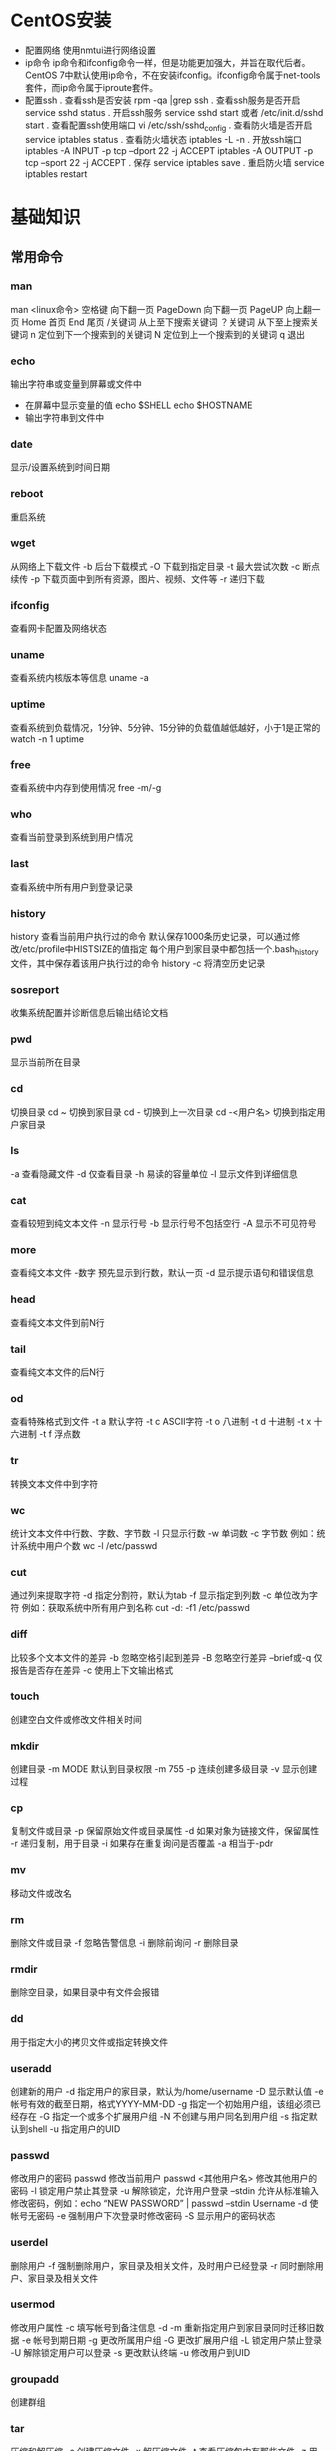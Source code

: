 * CentOS安装
- 配置网络
  使用nmtui进行网络设置
- ip命令
  ip命令和ifconfig命令一样，但是功能更加强大，并旨在取代后者。CentOS 7中默认使用ip命令，不在安装ifconfig。ifconfig命令属于net-tools套件，而ip命令属于iproute套件。
- 配置ssh
  . 查看ssh是否安装
    rpm -qa |grep ssh
  . 查看ssh服务是否开启
    service sshd status
  . 开启ssh服务
    service sshd start 或者 /etc/init.d/sshd start
  . 查看配置ssh使用端口
    vi /etc/ssh/sshd_config
  . 查看防火墙是否开启
    service iptables status
  . 查看防火墙状态
    iptables -L -n
  . 开放ssh端口
    iptables -A INPUT -p tcp --dport 22 -j ACCEPT
    iptables -A OUTPUT -p tcp --sport 22 -j ACCEPT
  . 保存
    service iptables save
  . 重启防火墙
    service iptables restart
* 基础知识
** 常用命令
*** man
     man <linux命令>
     空格键                 向下翻一页
     PageDown         向下翻一页
     PageUP               向上翻一页
     Home                  首页
     End                       尾页
     /关键词                从上至下搜索关键词
     ？关键词              从下至上搜索关键词
     n                            定位到下一个搜索到的关键词
     N                           定位到上一个搜索到的关键词
     q                            退出
*** echo
     输出字符串或变量到屏幕或文件中
     - 在屏幕中显示变量的值
       echo $SHELL
       echo $HOSTNAME
     - 输出字符串到文件中
*** date
     显示/设置系统到时间日期
*** reboot
     重启系统
*** wget
     从网络上下载文件
     -b 后台下载模式
     -O 下载到指定目录
     -t 最大尝试次数
     -c 断点续传
     -p 下载页面中到所有资源，图片、视频、文件等
     -r 递归下载
*** ifconfig
     查看网卡配置及网络状态
*** uname
     查看系统内核版本等信息
     uname -a
*** uptime
     查看系统到负载情况，1分钟、5分钟、15分钟的负载值越低越好，小于1是正常的
     watch -n 1 uptime
*** free
     查看系统中内存到使用情况
     free -m/-g
*** who
     查看当前登录到系统到用户情况
*** last
     查看系统中所有用户到登录记录
*** history
     history 查看当前用户执行过的命令 
     默认保存1000条历史记录，可以通过修改/etc/profile中HISTSIZE的值指定
     每个用户到家目录中都包括一个.bash_history 文件，其中保存着该用户执行过的命令
     history -c 将清空历史记录
*** sosreport
     收集系统配置并诊断信息后输出结论文档
*** pwd
     显示当前所在目录
*** cd
     切换目录
     cd ~ 切换到家目录
     cd -  切换到上一次目录
     cd -<用户名> 切换到指定用户家目录
*** ls
     -a 查看隐藏文件
     -d 仅查看目录
     -h  易读的容量单位
     -l  显示文件到详细信息
*** cat
     查看较短到纯文本文件
     -n 显示行号
     -b 显示行号不包括空行
     -A 显示不可见符号
*** more
     查看纯文本文件
     -数字 预先显示到行数，默认一页
     -d  显示提示语句和错误信息
*** head
     查看纯文本文件到前N行
*** tail
     查看纯文本文件的后N行
*** od
     查看特殊格式到文件
     -t a  默认字符
     -t c  ASCII字符
     -t o  八进制
     -t d  十进制
     -t x  十六进制
     -t f  浮点数
*** tr
     转换文本文件中到字符
*** wc
     统计文本文件中行数、字数、字节数
     -l 只显示行数
     -w 单词数
     -c  字节数
     例如：统计系统中用户个数
     wc -l /etc/passwd
*** cut
     通过列来提取字符
     -d  指定分割符，默认为tab
     -f   显示指定到列数
     -c   单位改为字符
     例如：获取系统中所有用户到名称
     cut -d: -f1 /etc/passwd
*** diff
     比较多个文本文件的差异
     -b 忽略空格引起到差异
     -B 忽略空行差异
     --brief或-q  仅报告是否存在差异
     -c 使用上下文输出格式
*** touch
     创建空白文件或修改文件相关时间
*** mkdir
     创建目录
     -m MODE  默认到目录权限 -m 755
     -p  连续创建多级目录
     -v  显示创建过程
*** cp
     复制文件或目录
     -p 保留原始文件或目录属性
     -d  如果对象为链接文件，保留属性
     -r   递归复制，用于目录
     -i   如果存在重复询问是否覆盖
     -a  相当于-pdr
*** mv
     移动文件或改名
*** rm
     删除文件或目录
     -f  忽略告警信息
     -i  删除前询问
     -r 删除目录
*** rmdir
     删除空目录，如果目录中有文件会报错
*** dd
     用于指定大小的拷贝文件或指定转换文件
*** useradd
     创建新的用户
     -d 指定用户的家目录，默认为/home/username
     -D 显示默认值
     -e 帐号有效的截至日期，格式YYYY-MM-DD
     -g 指定一个初始用户组，该组必须已经存在
     -G 指定一个或多个扩展用户组
     -N 不创建与用户同名到用户组
     -s  指定默认到shell
     -u 指定用户的UID
*** passwd
     修改用户的密码
     passwd 修改当前用户
     passwd <其他用户名> 修改其他用户的密码
     -l 锁定用户禁止其登录
     -u 解除锁定，允许用户登录
     --stdin 允许从标准输入修改密码，例如：echo “NEW PASSWORD” | passwd --stdin Username
     -d 使帐号无密码
     -e 强制用户下次登录时修改密码
     -S 显示用户的密码状态
*** userdel
删除用户
-f 强制删除用户，家目录及相关文件，及时用户已经登录
-r 同时删除用户、家目录及相关文件
*** usermod
修改用户属性
-c 填写帐号到备注信息
-d -m 重新指定用户到家目录同时迁移旧数据
-e 帐号到期日期
-g 更改所属用户组
-G 更改扩展用户组
-L 锁定用户禁止登录
-U 解除锁定用户可以登录
-s 更改默认终端
-u 修改用户到UID
*** groupadd
创建群组
*** tar
压缩和解压缩
-c 创建压缩文件
-x 解压缩文件
-t 查看压缩包内有那些文件
-z 用Gzip压缩或解压缩
-j 用bzip2压缩或解压缩
-v 显示压缩或解压缩的过程
-f 目标文件名
-p 保留原始的权限与属性
-P 使用绝对路径来压缩
-C 指定解压缩到的目录
*** grep
对文本文件内容进行搜索
-b 将可执行文件(binary)当作文本文件进行搜索
-c 仅显示找到的次数
-i 忽略大小写
-n 显示行号
-v 反向选择，仅列出没有关键词的行
例如：
搜索在/etc/passwd中”/sbin/nologin”出现的行，找出系统中不允许登陆的用户。
[root@linuxprobe ~]# grep /sbin/nologin /etc/passwd
*** find
查找文件 find [查找路径] 寻找条件 操作
-name 匹配名称
-perm 匹配权限(mode为完全匹配，-mode为包含即可)
-user 匹配所有者
-group 匹配所有组
-mtime-n+n 匹配修改内容的时间(-n指n天以内，+n指n天以前)
-atime-n+n 匹配访问文件到时间(-n指n天以内，+n指n天以前)
-dtime-n+n 匹配修改权限的时间(-n指n天以内，+n指n天以前)
-nouser 匹配无所有者的文件
-nogroup 匹配无所有组的文件
-newer f1 !f2 匹配比文件f1新却比f2旧的文件
-type b/d/c/p/l/f 匹配文件类型(块设备、目录、字符设备、管道、链接文件、文件文件)
-size 匹配文件的大小(+50k查找超过50k的文件、-50k查找小于50k的文件)
-prune 忽略某个目录
-exec{}\; 后面可以接对搜索到结果进一步处理的命令
例如：
. 搜索在/etc/中所有以host开头的文件：
  其中的"host*"表示所有以host开头的文件：
  [root@linuxprobe ~]# find /etc -name "host*" -print
. 搜索整个系统中所有包含SUID的文件（因SUID的数字表示法是4，而减号表示只要  包含即可）。
  [root@linuxprobe ~]# find / -perm -4000 -print
. 找出用户linuxprobe的文件并复制到/root/findresults目录。
  重点是”-exec {} \;”其中的{}代表find命令搜索出的文件，记住结尾必须是\;
  [root@linuxprobe ~]# find / -user linuxprobe -exec cp -arf {} /root/findresults/ \;
** 管道命令符"|"
- 管道命令符"|"的作用是将前一个命令的标准输出当作后后一个命令的标准输入，格式为“命令A|命令B”。
  例如：
  . 使用非交互式设置用户密码，将root的密码修改为linuxprobe。
    [root@linuxprobe ~]# echo "linuxprobe" | passwd --stdin root
  . 找出被限制登陆用户,并统计文本行数
    [root@linuxprobe ~]# grep "/sbin/nologin" /etc/passwd | wc -l
  . 翻页的形式查看/etc目录中有那些文件：
    [root@linuxprobe ~]# ls -l /etc/ | more
- 管道命令符可以多次链接，“命令A|命令B|命令C”
** 输入输出重定向
*** 标准输入输出
- 标准输入(STDIN，文件描述符为0)：默认从键盘输入，为0时表示是从其他文件或命令的输出。
- 标准输出(STDOUT，文件描述符为1)：默认输出到屏幕，为1时表示是文件。
- 错误输出(STDERR，文件描述符为2)：默认输出到屏幕，为2时表示是文件。
*** 输出重定向
符号                作用
命令 > 文件        将标准输出重定向到一个文件中（清空原有文件的数据）
命令 2> 文件       将错误输出重定向到一个文件中（清空原有文件的数据）
命令 >> 文件       将标准输出重定向到一个文件中（追加到原有内容的后面）
命令 2>> 文件      将错误准输出重定向到一个文件中（追加到原有内容的后面）
命令 >> 文件 2>$1  将标准输出与错误输出共同写入到文件中（追加到原有内容的后面）
*** 输入重定向
符号                    作用
命令 < 文件             将文件作为命令的标准输入
命令 << 分界符          从标准输入中读入，直到遇见“分界符”才停止
命令 < 文件1 > 文件2    将文件1作为命令的标准输入并将标准输出到文件2
*** 例如
- 将man命令的帮助文档写入到/root/man.txt中：
  [root@linuxprobe ~]# man bash > /root/man.txt
- 向readme.txt文件中写入一行文字:
  [root@linuxprobe ~]# echo "Welcome to LinuxProbe.Com" > readme.txt
- 向readme.txt中追加一行文字：
  [root@linuxprobe ~]# echo "Quality linux learning materials" >> readme.txt
- 把readme.txt文件作为输入重定向给wc -l命令来计算行数，命令等同于“cat readme.txt | wc -l”。
  [root@linuxprobe ~]# wc -l < readme.txt
- 用”ls”命令查看文件信息，若文件不存在则将报错信息输出到/root/stderr.txt中：
  [root@linuxprobe ~]# ls linuxprobe 2> /root/stderr.txt
  -rw-r--r--. 1 root root 0 Mar  1 13:30 linuxprobe
  文件为空，代表上面命令并没有报错：
** 通配符
- 通配符        含义
  *         匹配零个或多个字符。
  ?         匹配任意单个字符。
  [0-9]     匹配范围内的数字。
  [abc]     匹配已出的任意字符。
- 字符         作用
  \(反斜杠)    转义后面单个字符
  ''(单引号)   转义所有的字符
  ""(双引号)   变量依然生效
  ``(反引号)   执行命令语句
** 环境变量
*** alias
用于设置命令的别名，格式为：“alias 别名=命令”
*** unalias
于取消命令的别名，格式为：“unalias 别名”
*** 在Linux中所有的一切都是文件，命令文件也不例外。那当用户执行了一条”ls“命令后发生了什么事情？
步骤一:如果是以绝对/相对路径输入的命令则直接执行（如执行/bin/ls）。
步骤二:检查是否为alias别名命令。
步骤三:由bash判断其是“内部命令”还是“外部命令”。
内部命令：属于解释器内部的
外部命令：独立于解释器外的命令文件
步骤四：通过$PATH变量中定义的路径进行命令查找。
查看$PATH变量的方法:echo $PATH
如果您想知道某个命令是“内部命令”还是“外部命令”？执行执行“type 命令名字”，解释器就会告诉你呦~
$PATH变量是“解释器的助手”，它负责告诉bash用户要执行的命令可能存放在那里，然后bash就会乖乖的在这些目录里寻找。
在变量$PATH中目录之间用冒号“:”间隔开了，当然您也能自定义一些命令存放目录，比如/root/bin。
查看当前的$PATH变量内容：
[root@linuxprobe ~]# echo $PATH
/usr/local/bin:/usr/local/sbin:/usr/bin:/usr/sbin:/bin:/sbin
为变量增加新的值：
[root@linuxprobe ~]# PATH=$PATH:/root/bin
查看此时的$PATH变量内容：
[root@linuxprobe ~]# echo $PATH
/usr/local/bin:/usr/local/sbin:/usr/bin:/usr/sbin:/bin:/sbin:/root/bin
*** 重要的环境变量
在Linux系统中还有许多重要的环境变量，我们可以用env命令查看到它们。
变量是由固定的“变量名”与用户或系统设置的“变量值”两部分组成的，如果有需求可直接修改
变量名称         作用
HOME          用户的主目录“家”。
SHELL         当前的shell是哪个程序
HISTSIZE      历史命令记录条数
MAIL          邮件信箱文件
LANG          语系数据
RANDOM        随机数字
PS1           bash提示符
HISTFILESIZE  history命令存储数量
PATH          在路径中的目录查找执行文件
EDITOR        默认文本编辑器
*** export
     用于将局部变量提升为全局变量，格式为：“export 变量名[=变量值]”
** 系统基本配置
*** 配置主机名称
     改”/etc/hostname“主机名称文件，将原始主机名称删除后追加新主机名
     #hostname查看修改是否成功
*** 配置网卡信息
     - 网卡的配置文件存放在“/etc/sysconfig/network-scripts”目录中。
       网卡类型:TYPE=Ethernet
       地址分配模式:BOOTPROTO=static
       网卡名称:NAME=eno16777736
       是否启动:ONBOOT=yes
       IP地址:IPADDR=192.168.10.10
       子网掩码:NETMASK=255.255.255.0
       网关地址:GATEWAY=192.168.10.1
       DNS地址:DNS1=192.168.10.1
     - 重启网卡，正常情况下不会提示信息
       systemctl restart network
*** 配置Yum仓库
     在”/etc/yum.repos.d/“目录中（yum仓库的配置文件），创建并打开一个名为rhel7.repo的新文件，名称可以自定义，但后缀必需为repo。
     
** shell脚本
*** shell分为两种工作方式：交互式(Interactive)和批处理(Batch)
     用户可以编写shell脚本(Script)，将各种命令通过逻辑语句组成脚本程序。
*** 查看系统中所有可用的Shell解释器
     # cat /etc/shells
*** 查看当前的Shell解释器
     # echo $SHELL
*** 编写脚本
     - 按照命令的执行顺序依次编写，每行写一条Linux命令。并且一个完整的Shell脚本则应该包括“脚本声明”、“注释信息”和“可执行语句”
     - 脚本声明(#!):告知系统用何种shell来解释。
       注释信息(#):对可执行语句或程序功能做介绍，可以不写。
       可执行语句:执行的具体命令。
*** 执行脚本有三种方法
     脚本文件路径:./Example.sh
     sh脚本文件路径:sh Example.sh
     source脚本文件路径:source Example.sh
     只要脚本文件路径没有写错，sh或source命令都可以直接执行该脚本，但直接访问脚本路径的方式有点特殊。
     使用直接访问脚本路径的方式提示出现错误，权限不足:需要为脚本设置可执行权限后才能顺利运行：
     [root@linuxprobe ~]# chmod u+x Example.sh
*** 接收用户的参数
     - Shell预定义变量：
       $0                                   当前执行Shell脚本的程序名。
       $1-9,${10},${11}……  参数的位置变量。
       $#                                   一共有多少个参数。
       $*                                   所有位置变量的值。
       $?                                   判断上一条命令是否执行成功，0为成功，非0为失败。
     - 例如：
       root@linuxprobe ~]# vim Example.sh
       #!/bin/bash
       echo "当前脚本名称为$0"
       echo "总共有$#个参数，分别是$*。"
       echo "第1个参数为$1，第5个为$5。"
       使用sh命令来执行脚本，并附带6个参数：
       [root@linuxprobe ~]# sh Example.sh one two three four five six
       当前脚本名称为Example.sh
       总共有6个参数，分别是one two three four five six。
       第1个参数为one，第5个为five。
*** 判断用户参数
     测试语句有:文件测试、逻辑测试、整数值比较、字符串比较。
     - 文件测试:[ 操作符 文件或目录名]
       操作符                                    作用
       -d                                  测试是否为目录。
       -e                                  测试文件或目录是否存在。
       -f                                   判断是否为文件。
       -r                                   测试当前用户是否有权限读取。
       -w                                 测试当前用户是否有权限写入。
       -x                                  测试当前用户是否有权限执行。
      例如：
       测试/etc/fstab是否为目录：
       [root@linuxprobe ~]# [ -d /etc/fstab ]
       显示上一条命令的返回值，非0则为失败，即不是目录：
       [root@linuxprobe ~]# echo $?
       1
       测试/etc/fstab是否为文件：
       [root@linuxprobe ~]# [ -f /etc/fstab ]
       显示上一条命令的返回值为0，即fstab是文件：
       [root@linuxprobe ~]# echo $?
       0
       符号&&代表逻辑上的”与“，当前面的命令执行成功才会执行后面的命令，判断/dev/cdrom设备是否存在，若存在则输出Exist：
       [root@linuxprobe ~]# [ -e /dev/cdrom ] && echo "Exist"
     - 逻辑测试:[ 表达式1 ] 操作符 [ 表达式2 ]
       操作符                         作用
         &&                       逻辑的与，"而且"的意思。
          ||                         逻辑的或，"或者"的意思。
           !                         逻辑的否。
       例如：
       USER变量是当前登陆的用户名：
       [root@linuxprobe ~]# echo $USER
       root
       若当前登陆的用户不是root，则输出user，执行后结果为空：
       [root@linuxprobe ~]# [ $USER != root ] && echo "user"
       登入用户linuxprobe，再来测试便输出了user字样：
       [root@linuxprobe ~]# su linuxprobe -
       [linuxprobe@linuxprobe root]$ [ $USER != root ] && echo "user"
       user
       换回root用户后用加强版的判断语句，非root用户则输出user，若是root则直接输出root：
       [root@linuxprobe ~]# [ $USER != root ] && echo "user" || echo "root"
       root
       这里请读者思考下&&与||的逻辑含义，因为前面的&&不成立，所有后面的||才会执行。
     - 整数值比较:[ 整数1 操作符 整数2 ]
       操作符            作用
         -eq            判断是否等于
         -ne            判断是否不等于
         -gt            判断是否大于
         -lt             判断是否小于
         -le            判断是否等于或小于
         -ge           判断是否大于或等于
       例如：
       比较10是否大于10：
       [root@linuxprobe ~]# [ 10 -gt 10 ]
       显示上一条命令执行失败，10不大于10：
       [root@linuxprobe ~]# echo $?
       1
       比较10是否等于10：
       [root@linuxprobe ~]# [ 10 -eq 10 ]
       显示上一条命令执行成功，10等于10：
       [root@linuxprobe ~]# echo $?
       0
       获取当前可用的内存量，并将此值赋值给变量FreeMem，逐个解释下吧~
       首先用free -m查看以m为单位的内存使用情况，然后grep cache:过滤出剩余内存的行，最后用awk ‘{print $3}’过滤只保留第三列，而FreeMem=`语句`则表示执行里面的语句后赋值给变量。
       [root@linuxprobe ~]# FreeMem=`free -m | grep cache: | awk '{print $3}'`
       验证变量是否已经获得可用内存量：
       [root@linuxprobe ~]# echo $FreeMem
       609
       判断此值是否小与1024(单位是M)，若小于则提示内存不足：
       [root@linuxprobe ~]# [ $FreeMem -lt 1024 ] && echo "Insufficient Memory"
       Insufficient Memory
     - 字符串比较:[字符串1 操作符 字符串2]
       操作符            作用
         =                     比较字符串内容是否相同。
         !=                    比较字符串内容是否不同。
         -z                    判断字符串内容是否为空。
       例如：
       判断String变量是否为空值：
       [root@linuxprobe ~]# [ -z $String ]
       上一条命令执行成功，说明变量String确实为空值：
       [root@linuxprobe ~]# echo $?
       0
       输出当前的系统语言:
       [root@linuxprobe ~]# echo $LANG
       en_US.UTF-8
       判断当前的系统语言是否为英文，否则输出“不是英语”:
       [root@linuxprobe ~]# [ $LANG != "en.US" ] && echo "Not en.US"
       Not en.US
*** 条件语句
**** if(fi)
       [root@linuxprobe ~]# vim Example.sh
       #!/bin/bash
       DIR="/media/cdrom"
       if [ ! -e $DIR ]
       then
       mkdir -p $DIR
       fi
       执行后默认没有回显，读者可动手添加echo语句显示创建过程：
**** if、then、else(fi)
       为了减少用户的等待时间，需要为ping命令追加-c参数代表发送数据包的个数，-i代表每0.2秒发一个数据包，-W则为3秒即超时。而$1为用户输入的第一个参数（IP地址），$?为上一条命令的执行结果，判断是否等于0(即成功)。
       [root@linuxprobe ~]# vim Example.sh
       #!/bin/bash
       ping -c 3 -i 0.2 -W 3 $1 &> /dev/null
       if [ $? -eq 0 ]
       then
       echo "Host $1 is up."
       else
       echo "Host $1 is down."
       fi
**** if、then、else、elif(fi)
       使用read命令让用户为GRADE变量赋值，判断分数必需同时满足大于85且小于100才输出Excellent，判断分数必需同时满足大于70且小于84才输出Pass，其余所有的情况均会输出Fail。
       [root@linuxprobe ~]# vim Example.sh
       #!/bin/bash
       read -p "Enter your score（0-100）：" GRADE
       if [ $GRADE -ge 85 ] && [ $GRADE -le 100 ] ; then
       echo "$GRADE is Excellent"
       elif [ $GRADE -ge 70 ] && [ $GRADE -le 84 ] ; then
       echo "$GRADE is Pass"
       else echo "$GRADE is Fail" 
       fi
*** 循环语句
**** for
       从ipadds.txt中读取主机地址后赋值给HLIST变量后逐个ping列表中的主机IP地址测试主机是否在线：
       [root@localhost ~]# vim Example.sh
       #!/bin/bash
       HLIST=$(cat ~/ipadds.txt)
       for IP in $HLIST
       do
       ping -c 3 -i 0.2 -W 3 $IP &> /dev/null
       if [ $? -eq 0 ] ; then
       echo "Host $IP is up."
       else
       echo "Host $IP is down."
       fi
       done
       [root@linuxprobe ~]# ./Example.sh
       Host 192.168.10.10 is up.
       Host 192.168.10.11 is down.
       Host 192.168.10.12 is down.
**** while
**** case
*** 计划任务服务
     计划任务又分为“一次性”与“长期性”之分，可以理解为：
     一次性计划任务:今晚11点30分开启网站服务（例如新网站的公测）
     长期性计划任务:每周1、3、5的凌晨3点25分将/home/wwwroot目录打包备份为backup.tar.gz
**** 一次性任务吧，它是由atd服务/进程来实现的，计划的管理         操作         是”at”命令，具体的可用参数如下：
       参数                         作用
       at<时间>                安排一次性任务
       atq或at -l               查看任务列表
       at -c 序号               预览任务与设置环境
       atrm 序号              删除任务
       一般用at命令创建计划任务有交互式与非交互式两种方法
**** 长期性计划任务
        对于创建长期可循环的计划任务，则要用到cron服务啦，具体使用方法如下：
        创建、编辑计划任务:crontab -e [-u 用户名]
        查看计划任务:crontab -l [-u 用户名]
        删除计划任务:crontab -r [-u 用户名]
        在创建、编辑计划任务时有个固定的格式
        字段             说明
        分钟             取值为从0到59之间的整数
        小时             取值为从0到23之间的任意整数
        日期             取值为1到31之间的任意整数
        月份             取值为1到12之间的任意整数
        星期             取值为0到7之间的任意整数，其中0与7均为星期日
        命令             要执行的命令或程序脚本
        例如：
        需要用cron计划任务实现的功能:”每周1、3、5的凌晨3点25分将/home/wwwroot目录打包备份为backup.tar.gz”
        编辑root用户自己的计划任务：
        [root@linuxprobe ~]# crontab -e
        no crontab for root - using an empty one
        crontab: installing new crontab
        使用”crontab -l”命令查看计划任务的内容：
        [root@linuxprobe ~]# crontab -l
        25 3 * * 1,3,5 /usr/bin/tar -czvf backup.tar.gz /home/wwwroot
        如果想对某个用户设置多个计划任务，则可直接用”crontab -e“命令将命令逐条添加即可，让计划任务自动在每周1-5的凌晨1点打包网站目录后自动清除/tmp目录下的所有文件：：
        [root@linuxprobe ~]# crontab -e
        crontab: installing new crontab
        [root@linuxprobe ~]# crontab -l
        25 3 * * 1,3,5 /usr/bin/tar -czvf backup.tar.gz /home/wwwroot
        0 1 * * 1-5 /usr/bin/rm -rf /tmp/*

** 用户
*** UID
UID（即User IDentification的缩写）：每个用户都有对应的UID值，就像我们的身份证号码。
- "root"只是个名字，真正让它成为“超级用户”的是UID值：
- 超级用户UID0:root用户默认为0。
- 系统用户UID1-999:系统中系统服务由不同用户运行，更加安全，默认被限制登陆系统。
- 普通用户UID1000~:即管理员创建的用于日常工作而不能管理系统的普通用户。
- 注意UID一定是不能冲突的，管理员创建的普通用户UID从1000开始（即便前面有闲置的号码）
- 帐户名称与UID保存在/etc/passwd文件中，而帐户密码则保存在/etc/shadow文件中。
*** GID
GID(即Group IDentification的缩写)：可将多个用户加入某个组中，方便指派任务或工作。
- 每个用户在被创建时均会创建一个默认组（其GID与UID相同，俗称基本组）而后加入的则叫扩展组，一定要分清楚。
- 用户组名称与GID保存在/etc/group文件中。
** 文件权限与归属
*** Linux系统中一切都是文件，文件和目录的所属与权限——来分别规定所有者、所有组、其余人的读，写，执行权限。读(read)，写(write)，执行e（xecute）简写即为(r,w,x)，亦可用数字(4,2,1)表示
权限项    读 写 执行  读 写 执行  读 写 执行
字符表示   r w  x     r w  x    r w  x
数字表示   4 2  1     4 2  1    4 2  1
权限分配   文件所有者  文件所属组  其他用户
举例:如果某文件权限为7则代表可读，可写，可执行(4+2+1)。若权限为6(4+2)则代表可读，可写；权限为5代表可读(4)和可执行(1)。而权限为3代表可写(2)和可执行(1)
*** 文件的类型标识
-:普通文件，d:目录文件，l:链接文件，b:块设备文件，c:字符设备文件，p:管道文件
*** 文件的特殊权限
单纯对文件位置的rwx权限肯定不能满足我们对安全、便捷工作的需求，所以便有了SUID与SGID的特殊权限机制。
- SUID:让执行者临时拥有属主的权限（仅对拥有执行权限的二进制程序有效）
  比如所有用户都可以执行用于修改用户密码的passwd命令，但用户密码保存在/etc/shadow文件中，默认权限是000即除了超级用户root外的所有用户都没有查看或编辑该文件的权限，所以对passwd命令加上SUID权限位，则可让普通用户临时获得程序所有者的身份，即以root用户的身份将变更的密码信息写入到shadow文件中。
- SGID
  功能一：让执行者临时拥有属组的权限（对拥有执行权限的二进制程序设置）
         举例来说/dev/kmem是一个字符设备文件，用于存储内核程序要访问的数据，权限为：
         cr–r—–   1 root system 2,  1 Feb 11 2015  kmem
         读者们看出问题了吗？除了以root身份或system组成员的用户都没有读取该文件的权限，但用户又需要使用系统的ps命令来查看系统进程状态，所以为了让用户能够获取到系统状态信息，ps命令的权限被加了SGID位：
         -r-xr-sr-x   1 bin system 59346 Feb 11 2015  ps
         这样因为被给予了SGID权限，所以当用户执行了ps命令，实际有效用户组就是system啦，于是便能够顺利的读取设备文件啦~
  功能二：在该目录中创建的文件自动继承此目录的用户组（只可以对目录设置）
         如我们将某个部门的工作目录给予了SGID权限，这样所有人创建的文件都归相同的工作组，这样方便以后的管理。
         chmod命令用于修改文件或目录的权限，格式为：”chmod [参数] 权限 文件或目录名称”。
         chown命令用于修改文件或目录的所属主与所属组，格式为：“chown [参数] 所属主:所属组 文件或目录名称”。
         chmod与chown的命令参数很简单记——对于文件不加参数，遇到目录加大写-R(递归，修改目录内所有文件的属性)。
- SBIT(Sticky Bit):只可管理自己的数据而不能删除他人文件(仅对目录有效)
  一般老师希望学生可以将作业上传到某个特定目录——但为了避免某些小破坏份子，想限制删除其他人文件的话，那就要设置SBIT位了，当然也可以叫做特殊权限位之粘滞位。
*** 文件的隐藏属性
例如明明有权限删除某个文件却报错了，或者仅能为某个文件追加内容而不能减少内容，遇到这种很“奇怪”的文件，就要怀疑是文件被设置隐藏权限了。
- chattr命令用于设置文件的隐藏权限，格式为：“chattr [参数] 文件”。
  参数	作用
   i	将无法对文件进行修改,若对目录设置后则仅能修改子文件而不能新建或删除。
   a	仅允许补充（追加）内容.无法覆盖/删除(Append Only)。
   S	文件内容变更后立即同步到硬盘(sync)。
   s	彻底从硬盘中删除，不可恢复(用0填充原文件所在硬盘区域)。
   A	不再修改这个文件的最后访问时间(atime)。
   b	不再修改文件或目录的存取时间。
   D	检查压缩文件中的错误。
   d	当使用dump命令备份时忽略本文件/目录。
   c	默认将文件或目录进行压缩。
   u	当删除此文件后依然保留其在硬盘中的数据，方便日后恢复。
   t	让文件系统支持尾部合并（tail-merging）。
   X	可以直接访问压缩文件的内容。
- lsattr命令用于显示文件的隐藏权限，格式为：“lsattr [参数] 文件”。
  参数	作用
   a	显示所有文件和目录。
   l	显示隐藏属性的全称（默认简写成一个字母）。
   R	递归处理，将指定目录下的所有文件及子目录一并处理。
   d	若目标文件为目录，请加此参数。
*** su命令与sudo服务
- su命令用于变更使用者的身份(切换登陆者)，格式为：“su [-] 用户名”
  root用户切换到其他用户时无需输入密码，尝试切换到普通用户linuxprobe：
  [root@linuxprobe ~]# su linuxprobe
  普通用户再切换用户需要输入对方帐户密码才可以：
  [linuxprobe@linuxprobe root]$ su root
- sudo命令用于给普通用户提供额外权利来完成原本超级用户才能完成的任务，格式为：“sudo [参数] 命令名称”
  su命令允许普通用户完全变更为超级管理员的身份，但这也无疑会让系统增添很多的安全隐患，我们使用sudo程序可以仅将特定的命令/程序执行权限赋予给指定的用户，同时也避免了过多使用root身份，只要合理的配置sudo功能便可以合理的兼顾系统的安全性和用户便捷性，给读者的原则：
  在保证普通用户完成工作的前提下，尽可能少的给予额外的权限。
  总结来说sudo的特色功能有：
  1:限制用户执行指定的命令。
  2:记录用户执行的每一条命令。
  3:配置文件（/etc/sudoers）提供集中的管理用户、权限与主机等参数。
  4:验证过密码后5分钟(默认值)内无须再让用户验证密码，更加的方便。
- sudo命令的常用参数包括有：
   参数	作用
    -h	列出帮助信息。
    -l	列出当前用户可执行的命令。
    -u 用户名或UID值	以指定的用户身份执行命令。
    -k	清空安全时间，下次执行sudo时需要再次密码验证。
    -b	在后台执行指定的命令。
    -p	更改询问密码的提示语。
   只用超级用户才可以使用visudo命令编辑sudo程序的配置文件（/etc/sudoers），visudo命令的优势，防止多个用户同时修改sudo配置文件。
- 实验：
  1、允许linuxprobe用户执行所有命令
  使用visudo命令编辑sudo程序的配置文件，在第99行添加参数允许linuxprobe用户能够从任意主机执行任意命令的参数。
  格式为:允许使用sudo服务的主机     以谁的身份执行命令     具体可执行命令的列表
  [root@linuxprobe ~]# visudo
  linuxprobe ALL=(ALL) ALL
  将上面的配置文件保存退出后切换至linuxprobe用户：
  [root@linuxprobe ~]# su - linuxprobe
  Last login: Thu Sep 3 15:12:57 CST 2015 on pts/1
  查看linuxprobe用户可以使用那些sudo执行的命令（此处验证执行用户的密码）：
  [linuxprobe@linuxprobe ~]$ sudo -l
  [sudo] password for linuxprobe:
  Matching Defaults entries for linuxprobe on this host:
  requiretty, !visiblepw, always_set_home, env_reset, env_keep="COLORS
  DISPLAY HOSTNAME HISTSIZE INPUTRC KDEDIR LS_COLORS", env_keep+="MAIL PS1
  LC_IDENTIFICATION LC_MEASUREMENT LC_MESSAGES", env_keep+="LC_MONETARY
  LC_NAME LC_NUMERIC LC_PAPER LC_TELEPHONE", env_keep+="LC_TIME LC_ALL
  LANGUAGE LINGUAS _XKB_CHARSET XAUTHORITY",
  secure_path=/sbin\:/bin\:/usr/sbin\:/usr/bin
  告知linuxprobe用户能够执行的命令有“所有”：
  User linuxprobe may run the following commands on this host:
  (ALL) ALL
  使用ls命令查看/root目录内的文件提示权限拒绝：
  [linuxprobe@linuxprobe ~]$ ls /root
  ls: cannot open directory /root: Permission denied
  使用sudo命令以root用户身份执行则正常浏览：
  [linuxprobe@linuxprobe ~]$ sudo ls /root
  anaconda-ks.cfg Documents initial-setup-ks.cfg Pictures Templates
  Desktop Downloads Music Public Videos
  2、仅允许linuxprobe用户以root用户身份执行cat命令
  使用visudo命令编辑sudo程序的配置文件，将前面实验的参数删除（第99行）。然后在第112行追加允许linuxprobe用户只能以root用户身份执行cat命令的参数：
  [root@linuxprobe ~]# visudo
  linuxprobe ALL=(root) /bin/cat
  切换至linuxprobe用户:
  [root@linuxprobe ~]# su - linuxprobe
  Last login: Thu Sep 3 15:51:01 CST 2015 on pts/1
  使用cat命令查看密码文件后提示权限不足：
  [linuxprobe@linuxprobe ~]$ cat /etc/shadow
  cat: /etc/shadow: Permission denied
  使用sudo命令来运行cat命令后获得了root权限后查看成功：
  [linuxprobe@linuxprobe ~]$ sudo cat /etc/shadow
  root:$6$GV3UVtX4ZGg6ygA6$J9pBuPGUSgZslj83jyoI7ThJla9ZAULku3BcncAYF00Uwk6Sqc4E36MnD1hLtlG9Q
  linuxprobe:$6$IaqSJH8ES4KGQp.7$NojzuWzxwKvgfufCN5CmYTaaMdiYYWDZwgoV0qgx6/K2ZSQUjby3lmkMvDLuLIqbkuGsnVp1w.Z7S2kvWjHY6/:16626:0:99999:7:::
  3、允许linuxprobe用户以任意身份执行命令，且每次都不需要密码验证
  使用visudo命令编辑sudo程序的配置文件，将前面实验的参数删除（第112行）后在此行追加下面的参数
  linuxprobe ALL=NOPASSWD: ALL
  切换至linuxprobe用户：
  [root@linuxprobe ~]# su - linuxprobe
  清空安全时间：
  Last login: Thu Sep 3 15:58:31 CST 2015 on pts/1
  [linuxprobe@linuxprobe ~]$ sudo -k
  执行sudo后不再需要密码验证：
  [linuxprobe@linuxprobe ~]$ sudo ifconfig
  eno16777728: flags=4163<UP,BROADCAST,RUNNING,MULTICAST> mtu 1500
  inet 192.168.10.10 netmask 255.255.255.0 broadcast 192.168.10.255
  inet6 fe80::20c:29ff:fe9c:6373 prefixlen 64 scopeid 0x20<link>
  ether 00:0c:29:9c:63:73 txqueuelen 1000 (Ethernet)
  RX packets 264 bytes 40883 (39.9 KiB)
  RX errors 0 dropped 0 overruns 0 frame 0
  TX packets 31 bytes 4381 (4.2 KiB)
  TX errors 0 dropped 0 overruns 0 carrier 0 collisions 0
  lo: flags=73<UP,LOOPBACK,RUNNING> mtu 65536
  inet 127.0.0.1 netmask 255.0.0.0
  inet6 ::1 prefixlen 128 scopeid 0x10<host>
  loop txqueuelen 0 (Local Loopback)
  RX packets 2 bytes 140 (140.0 B)
  RX errors 0 dropped 0 overruns 0 frame 0
  TX packets 2 bytes 140 (140.0 B)
  TX errors 0 dropped 0 overruns 0 carrier 0 collisions 0
*** 文件访问控制列表
- rwx权限、特殊权限、隐藏权限都是对某一类用户设置的，而如果希望对某个指定的用户进行单独的权限设置，那么就需要用文件的访问控制列表来实现
- 可以基于普通文件或目录设置进行设置ACL，通俗来说ACL就是设置指定的特定用户或用户组对某个文件的操作权限。并且如果对某个目录设置了访问控制策略，那么子文件则继承其访问策略，而若对文件设置了访问控制策略则不再继承上级目录的控制策略。
- setfacl命令用于增加或者修改ACL规则，格式为：”setfacl [参数] 文件”
    参数	作用
    -R	递归(对目录使用)
    -m	设置文件的acl规则
    -b	删除acl规则
- getfacl命令用于显示文件的ACL规则，格式为：”getfacl 文件”。
  [root@linuxprobe ~]# getfacl /root
  linuxprobe用户因工作的原因需要有能读取root家目录文件的权限：
  [root@linuxprobe ~]# su - linuxprobe
  Last login: Sat Mar 21 16:31:19 CST 2015 on pts/0
  切换到linuxprobe用户：
  [linuxprobe@linuxprobe ~]$ cd /root
  -bash: cd: /root: Permission denied
  尝试进入root用户的家目录失败了（当然进不去啦）：
  [linuxprobe@linuxprobe root]$ exit
  返回到root用户后设置linuxprobe对/root有rwx权限：
  [root@linuxprobe ~]# setfacl -Rm u:linuxprobe:rwx /root
  切换到linuxprobe用户：
  [root@linuxprobe ~]# su - linuxprobe
  Last login: Sat Mar 21 15:45:03 CST 2015 on pts/1
  成功进入到/root目录：
  [linuxprobe@linuxprobe ~]$ cd /root
  [linuxprobe@linuxprobe root]$ ls
  anaconda-ks.cfg Downloads Pictures Public

** 存储结构、磁盘划分、文件
*** 主要常见的目录定义：
目录名称	应放置文件的内容
/boot	开机所需文件——内核,开机菜单及所需配置文件等
/dev	任何设备与接口都以文件形式存放在此目录
/etc	配置文件
/home	用户主目录
/bin	单用户维护模式下还能够被操作的命令
/lib	开机时用到的函数库及/bin与/sbin下面命令要调用的函数
/sbin	开机过程中需要的
/media	一般挂载或删除的设备
/opt	放置第三方的软件
/root	系统管理员的主文件夹
/srv	一些网络服务的数据目录
/tmp	任何人均可使用的“共享”临时目录
/proc	虚拟文件系统，例如系统内核，进程，外部设备及网络状态等
/usr/local	用户自行安装的软件
/usr/sbin	非系统开机时需要的软件/命令/脚本
/usr/share	帮助与说明文件，也可放置共享文件。
/var	主要存放经常变化的文件，如日志。
/lost+found	当文件系统发生错误时，将一些丢失的文件片段存放在这里
*** “绝对路径”与“相对路径”
绝对路径(absolute):由根目录(/)开始写起的目录或文件名
相对路径(relative):相对于当前路径的写法
*** 物理设备的命名规则
- 硬盘设备则是由大量的“扇区”组成的，其中第一个扇区保存着主引导记录与分区表信息。单个扇区容量为512bytes组成，主引导记录需要占用446bytes，分区表的为64bytes，而每记录一个分区信息需要16bytes，那么问题来了，好像只能记录4个分区信息？
- 所以运维人员一般会选择用3个主分区加1个扩展分区的方法，扩展分区中能够创建无限个逻辑分区，这样我们就可以用逻辑分区来满足多分区的需求了，当然这里大家只需明白为什么主分区不能超过4个
- Linux系统中一切都是文件，那么硬件也不外乎。既然是文件就必须有名称啦，系统内核的设备管理器(Udev)会自动将硬件名称规范起来，让我们可以通过设备名称猜出设备大致的属性以及分区信息等，Udev会一直以守护进程的形式运行并侦听来自内核发出的uevent来管理/dev目录下的设备文件。
  Udev会根据内核发出的uevent来动态添加或删除/dev目录中的设备文件
- 常见的硬件命名如下：
  硬件设备	    文件名称
   IDE设备	/dev/hd[a-d]
   SCSI/SATA/U盘	/dev/sd[a-p]
   软驱	/dev/fd[0-1]
   打印机	/dev/lp[0-15]
   光驱	/dev/cdrom
   鼠标	/dev/mouse
   磁带机	/dev/st0或/dev/ht0(IDE设备)
  一台主机上可以有多块硬盘，系统便会用a-p来代表16块不同的硬盘（默认从a开始分配）且分区编号也很有讲究。
  主分区编号从1开始至4结束，按顺序（也可指定分配数字）。
  逻辑分区从编号5开始按顺序（也可指定分配数字）。
*** inode table
*** 挂载硬件设备
- “/etc/fstab”
  格式如下：“设备文件 挂载目录 格式类型 权限选项 自检 优先级”
  设备文件：一般为设备的路径+名称，也可以写UUID值等。
  挂载目录：指定要挂载到的目录，需挂载前创建好。
  格式类型：即指定文件系统的格式，比如有ext3/ext4/xfs/iso9660/swap等。
  权限选项：默认为defaults(rw,suid,dev,exec,auto,nouser,async)，可指定acl或quota等。
  自检：若为1则开机后进行磁盘自检，0为不自检。
  优先级：若“自检”为1，则可对多块硬盘进行优先级设置。
*** 分区及格式化
- 分区fdisk、cfdisk
- 格式化
  在Linux系统中用于格式化的命令是mkfs，它支持的文件类型有：
  cramfs,ext2,ext3,ext4,fat,msdos,xfs,btrfs,minix,vfat
  使用方法非常的简单：”mkfs.文件类型名称“，例如要格式分区为ext4，则命令为”mkfs.ext4 硬盘分区名称“。
  使用mkfs.xfs来对/dev/sdb1进行格式化：
  [root@linuxprobe ~]# mkfs.xfs /dev/sdb1
- swap分区
  . 将sdb1分区设备格式化为swap类型：
    [root@linuxprobe ~]# mkswap /dev/sdb1
  . 将sdb1的SWAP分区启用：
    [root@linuxprobe ~]# swapon /dev/sdb1

- df 查看已经加载的分区信息
    参数	作用
    -a	显示出所有的文件系统（包括虚拟的）
    --total	展出出总体使用量
    -h	更易读的容量格式如1K,234M,2G…
    -i	展示出Inode的信息（默认是磁盘使用信息）
    -T	显示出文件系统的类型
- du命令用于查看磁盘的使用量，格式为：“ du [选项] [文件]”
  参数	作用
  -a	评估每个文件而非目录整体占用量。
  -c	评估每个文件并计算出总占用量总和。
  -h	更易读的容量格式如1K,234M,2G…
  -s	仅显示占用量总和。
*** 磁盘阵列(RAID)
**** RAID常见的组合有0、1、5和10
- RAID0:需要至少两块(含)硬盘，可以有效的提高硬盘的性能和吞吐量，但没有数据的冗余和错误修复能力。将多块硬盘通过硬件或软件的方式串联在一起，成为一个大的卷集，将数据依次写入到各个硬盘中，这样性能会极大提升，但若任意一块硬盘故障则整个系统的数据都会受到破坏。
- RAID1:需要至少两块(含)硬盘，可以有效的提高数据资料的安全性和可修复性，但成本却提高了。在数据写入硬盘时也会在另外一块闲置的硬盘上生成镜像文件，在不影响性能的情况下最大限度保证数据资料的可靠性，只要在一对镜像盘中还有一块硬盘可以使用，那么数据也不会丢失，具有很好的硬盘冗余能力，虽然对数据来讲绝对的安全，但成本却明显增加，磁盘利用率仅为50%。
- RAID5:需要至少三块(含)硬盘，兼顾存储性能、数据安全和储存成本。
  ”parity”块中保存的是其他硬盘数据的奇偶校验信息（并非其他硬盘的数据），以数据的奇偶校验信息来保证数据的安全，RAID5不以单独的硬盘来存放数据的奇偶校验信息，而是保存在各个磁盘上。这样当任何一个硬盘损坏都可以根据其他硬盘上的奇偶校验信息来尝试重建损坏的数据，性能也很高，兼顾了存储性能、数据安全和存储成本，可以看作是RAID0与RAID1的折中方案。
- RAID10:需要至少四块（含）硬盘，兼具速度和安全性，但成本很高。
  继承了RAID0的快速与RAID1的安全，RAID1在这里提供了冗余备份的阵列，而RAID0则负责数据的读写阵列。因这种结构的成本高，一般用于存放要求速度与差错控制的数据。
**** mdadm命令用于管理系统软件RAID硬盘阵列，格式为：”mdadm [模式] <RAID设备名称> [选项] [成员设备名称]”。
- mdadm管理RAID阵列的动作有：
  名称	作用
  Assemble	将设备加入到以前定义的阵列
  Build	创建一个没有超级块的阵列
  Create	创建一个新的阵列，每个设备具有超级块。
  Manage	管理阵列(如添加和删除)。
  Misc	允许单独对阵列中的某个设备进行操作（如停止阵列）。
  Follow or Monitor	监控状态。
  Grow	改变阵列的容量或设备数目。
- mdadm管理RAID阵列的参数有：
  参数	作用
  -a	检测设备名称
  -n	指定设备数量
  -l	指定raid级别
  -C	创建
  -v	显示过程
  -f	模拟设备损坏
  -r	移除设备
  -a	添加设备
  -Q	查看摘要信息
  -D	查看详细信息
  -S	停止阵列
*** 逻辑卷管理器LVM(Logical Volume Manager)
逻辑卷管理器则是在磁盘分区与文件系统之间添加的逻辑层，提供一个抽象的卷组，使得管理者可以忽略底层磁盘布局，从而实现对分区的灵活动态调整
- 概念
  物理卷（PV,Physical Volume）： 整个硬盘设备或使用fdisk命令建立的硬盘分区。
  卷组（VG,Volume Group）：由一个或多个物理卷（PV）组成的整体
  逻辑卷（LV,Logical Volume）：从卷组（VG）出切割出的空间来用于创建文件系统，大小由PE的个数决定。基本单元（PE,Physical Extent）默认为4MB的基本块。
- 命令
  功能/命令	物理卷管理	卷组管理	逻辑卷管理
  扫描	pvscan	vgscan	lvscan
  建立	pvcreate	vgcreate	lvcreate
  显示	pvdisplay	vgdisplay	lvdisplay
  删除	pvremove	vgremove	lvremove
  扩展		vgextend	lvextend
*** 磁盘容量配额
- quota服务帮助我们为每个用户限制可以使用的硬盘空间，一旦超出预算就不再允许他们使用。
- quota的磁盘配额可以限制用户的硬盘可用空间或最大创建文件数量，并且还有软/硬限制的区别：
  软限制:当达到软限制时会提示用户，但允许用户在规定期限内继续使用。
  硬限制:当达到硬限制时会提示用户，且强制终止用户的操作。
- 查看内核是否支持quota功能：
  [root@linuxprobe ~]# dmesg | grep quota
  [ 3.140241] VFS: Disk quotas dquot_6.5.2
  查看quota程序包是否已经安装：
  [root@linuxprobe ~]# rpm -q quota
  quota-4.01-11.el7.x86_64
  查看boot目录是否支持quota功能（noquota表示暂时不支持）：
  [root@linuxprobe ~]# mount | grep boot
  /dev/sda1 on /boot type xfs (rw,relatime,seclabel,attr2,inode64,noquota)
  让/boot目录支持quota功能：
  [root@linuxprobe ~]# vim /etc/fstab
  UUID=6e97ef8f-51f1-4781-8f1c-0acb9f631b32 /boot xfs defaults,uquota 0 0
  重启主机后即可生效：
  [root@linuxprobe ~]# reboot
  查看boot目录是否支持quota功能(usrquota表示已经支持)：
  [root@linuxprobe Desktop]# mount | grep boot
  /dev/sda1 on /boot type xfs (rw,relatime,seclabel,attr2,inode64,usrquota)
- xfs_quota命令用于管理XFS文件系统的quota硬盘配额，格式为：“quota [参数] 配额 文件系统”。
  参数	作用
  -c 命令	以交换式或参数的形式设置要执行的命令。
  -p	设置提示或报错信息的程序名称，默认为xfs_quota。
  -x	专家模式，能够对quota做更多复杂的配置。
- edquota命令用于超级用户编辑其他用户的quota配额限制，格式为：“edquota [参数] [用户]”。
  参数	作用
  -u	编辑用户的配额限制。
  -g	编辑用户组的配额限制。
  -r	通过RPC协议编辑远程的配额。
*** 虚拟文件系统
随着计算机系统的发展产生出了众多的文件系统，为了使用户在读取或写入文件时不用关心底层的硬盘结构，于是在Linux内核中的软件层为用户程序提供了一个文件系统接口(VFS,Virtual File System)，这样就转而统一对这个虚拟文件系统进行操作啦。即实际文件系统在VFS下隐藏了自己的特性和细节，使得我们在日常使用时觉得“文件系统都是一样的”
*** 软硬方式链接
- 在Linux系统中的ln命令能够让用户创建出两种不同类型的文件快捷方式，一定要注意区分
- 硬链接(hard link)
  . 可以被理解为一个“指向原始文件inode的指针”，系统不为它分配独立的inode与文件，所以实际上来讲硬链接文件与原始文件其实是同一个文件，只是名字不同
  . 于是每添加一个硬链接，该文件的inode连接数就会增加1，直到该文件的inode连接数归0才是彻底删除
  . 概括来说因为硬链接实际就是指向原文件inode的指针，即便原始文件被删除依然可以通过链接文件访问，但是不能跨文件系统也不能链接目录文件。
- 软链接也称为符号链接（symbolic link）即“仅仅包含它索要链接文件的路径名”因此能做目录链接也可以跨越文件系统，但原始文件被删除后链接文件也将失效，如同Winodw™中的“快捷方式”
- ln命令用于创建链接文件，格式为：“ln [选项] 目标”
  创建硬链接:“ln 文件名 链接名”
  创建软链接:“ln -s 文件名 连接名”
  参数	作用
  -s	创建"符号链接"(默认是硬链接)
  -f	强制创建文件或目录的链接
  -i	覆盖前先询问
  -v	显示创建链接的过程
** Iptables与Firewalld防火墙 
*** 防火墙
     - 虽有软件或硬件之分但主要功能还是依据策略对外部请求进行过滤，成为公网与内网之间的保护屏障，防火墙会监控每一个数据包并判断是否有相应的匹配策略规则，直到满足其中一条策略规则为止，而防火墙规则策略可以是基于来源地址、请求动作或协议来定制的，最终仅让合法的用户请求流入到内网中，其余的均被丢弃。
     - 在红帽RHEL7系统中firewalld服务取代了iptables服务，但依然可以使用iptables命令来管理内核的netfilter。这对于接触Linux系统比较早或学习过红帽RHEL6系统的读者来讲，突然接触firewalld服务会比较抵触，可能会觉得新增Firewalld服务是一次不小的改变，其实这样讲也是有道理的。但其实Iptables服务与Firewalld服务都不是真正的防火墙，它们都只是用来定义防火墙规则功能的“防火墙管理工具”，将定义好的规则交由内核中的netfilter即网络过滤器来读取，从而真正实现防火墙功能，所以其实在配置规则的思路上是完全一致的，而我会在本章中将iptables命令与firewalld服务的使用方法都教授给你们，坦白讲日常工作无论用那种都是可行的。
***  iptables命令
      iptables命令用于创建数据过滤与NAT规则，主流的Linux系统都会默认启用iptables命令，但其参数较多且规则策略相对比较复杂。
      配置文件：/etc/sysconfig/iptables
**** 规则链与策略
       - 在iptables命令中设置数据过滤或处理数据包的策略叫做规则，将多个规则合成一个链。举例来说:小区门卫有两条的规则，将这两个规则可以合成一个规则链
       - 但是光有策略还不能保证社区的安全，我们需要告诉门卫（iptables）这个策略（规则链）是作用于哪里的，并赋予安保人员可能的操作有这些，如：“允许”，“登记”，“拒绝”，“不理他”，对应到iptables命令中则常见的控制类型有：
         ACCEPT:允许通过.
         LOG:记录日志信息,然后传给下一条规则继续匹配.
         REJECT:拒绝通过,必要时会给出提示.
         DROP:直接丢弃,不给出任何回应.
         其中REJECT和DROP的操作都是将数据包拒绝，但REJECT会再回复一条“您的信息我已收到，但被扔掉了”
       - 通过ping命令测试REJECT情况会是这样的：
         [root@localhost ~]# ping -c 2 192.168.10.10
         PING 192.168.10.10 (192.168.10.10) 56(84) bytes of data.
         From 192.168.10.10 icmp_seq=1 Destination Port Unreachable
         From 192.168.10.10 icmp_seq=2 Destination Port Unreachable
         --- 192.168.10.10 ping statistics ---
         2 packets transmitted, 0 received, +2 errors, 100% packet loss, time 3002ms
         但如果是DROP则不予响应：
         [root@localhost ~]# ping -c 4 192.168.10.10
         PING 192.168.10.10 (192.168.10.10) 56(84) bytes of data.
         --- 192.168.10.10 ping statistics ---
         4 packets transmitted, 0 received, 100% packet loss, time 3000ms
       - 规则链则依据处理数据包的位置不同而进行分类：
         PREROUTING:在进行路由选择前处理数据包
         INPUT:处理入站的数据包
         OUTPUT:处理出站的数据包
         FORWARD:处理转发的数据包
         POSTROUTING:在进行路由选择后处理数据包
         Iptables中的规则表是用于容纳规则链，规则表默认是允许状态的，那么规则链就是设置被禁止的规则，而反之如果规则表是禁止状态的，那么规则链就是设置被允许的规则。
         raw表:确定是否对该数据包进行状态跟踪
         mangle表:为数据包设置标记
         nat表:修改数据包中的源、目标IP地址或端口
         filter表:确定是否放行该数据包（过滤）
         规则表的先后顺序:raw→mangle→nat→filter
         规则链的先后顺序:
         入站顺序:PREROUTING→INPUT
         出站顺序:OUTPUT→POSTROUTING
         转发顺序:PREROUTING→FORWARD→POSTROUTING
       - 还有三点注意事项：
         1 .没有指定规则表则默认指filter表。
         2.不指定规则链则指表内所有的规则链。
         3.在规则链中匹配规则时会依次检查，匹配即停止（LOG规则例外），若没匹配项则按链的默认状态处理。
**** 基本的命令参数
      - iptables命令用于管理防火墙的规则策略，格式为：“iptables [-t 表名] 选项 [链名] [条件] [-j 控制类型]”
        参数	          作用
         -P	设置默认策略:iptables -P INPUT (DROP|ACCEPT)
         -F	清空规则链
         -L	查看规则链
         -A	在规则链的末尾加入新规则
         -I num	在规则链的头部加入新规则
         -D num	删除某一条规则
         -s	匹配来源地址IP/MASK，加叹号"!"表示除这个IP外。
         -d	匹配目标地址
         -i 网卡名称	匹配从这块网卡流入的数据
         -o 网卡名称	匹配从这块网卡流出的数据
         -p	匹配协议,如tcp,udp,icmp
         --dport num	匹配目标端口号
         --sport num	匹配来源端口号
      - 常见操作
        查看已有的规则：
        [root@linuxprobe ~]# iptables -L
        清空已有的规则：
        [root@linuxprobe ~]# iptables -F
        将INPUT链的默认策略设置为拒绝：
        当INPUT链默认规则设置为拒绝时，我们需要写入允许的规则策略。
        这个动作的目地是当接收到数据包时，按顺序匹配所有的允许规则策略，当全部规则都不匹配时，拒绝这个数据包。
        [root@linuxprobe ~]# iptables -P INPUT DROP
        允许所有的ping操作：
        [root@linuxprobe ~]# iptables -I INPUT -p icmp -j ACCEPT
        在INPUT链的末尾加入一条规则，允许所有未被其他规则匹配上的数据包：
        因为默认规则表就是filter，所以其中的”-t filter“一般省略不写，效果是一样的。
        [root@linuxprobe ~]# iptables -t filter -A INPUT -j ACCEPT
        删除上面的那条规则：
        [root@linuxprobe ~]# iptables -D INPUT 2
        既然读者已经掌握了iptables命令的基本参数，那么来尝试解决模拟训练吧：
        模拟训练A:仅允许来自于192.168.10.0/24域的用户连接本机的ssh服务。
        Iptables防火墙会按照顺序匹配规则，请一定要保证“允许”规则是在“拒绝”规则的上面。
        [root@linuxprobe ~]# iptables -I INPUT -s 192.168.10.0/24 -p tcp --dport 22 -j ACCEPT
        [root@linuxprobe ~]# iptables -A INPUT -p tcp --dport 22 -j REJECT
        模拟训练B:不允许任何用户访问本机的12345端口。
        [root@linuxprobe ~]# iptables -I INPUT -p tcp --dport 12345 -j REJECT
        [root@linuxprobe ~]# iptables -I INPUT -p udp --dport 12345 -j REJECT
        模拟实验C(答案模式):拒绝其他用户从”eno16777736“网卡访问本机http服务的数据包。
        答案：[rootlinuxprobe ~]# iptables -I INPUT -i eno16777736 -p tcp --dport 80 -j REJECT
        模拟训练D:禁止用户访问。
        [root@linuxprobe ~]# iptables -I FORWARD -d  -j DROP
        模拟训练E:禁止IP地址是192.168.10.10的用户上网
        [root@linuxprobe ~]# iptables -I FORWARD -s 192.168.10.10 -j DROP
        iptables命令执行后的规则策略仅当前生效，若想重启后依然保存规则需执行”service iptables save“。
**** SNAT与DNAT
***** SNAT即源地址转换技术，能够让多个内网用户通过一个外网地址上网,使用iptables防火墙即可实现SNAT源地址转换
***** DNAT即目地地址转换技术，则能够让外网IP用户访问局域网内不同的服务器
**** 端口转发与流量均衡
***** 端口转发功能可以将原本到某端口的数据包转发到其他端口:
firewall-cmd --permanent --zone=<区域> --add-forward-port=port=<源端口号>:proto=<协议>:toport=<目标端口号>:toaddr=<目标IP地址>
***** 流量均衡技术也是常用的技术，比如将一台主机作为网站的前端服务器，将访问流量分流至内网中3台不同的主机上。
iptables -A PREROUTING -i eth0 -p tcp --dport 80 -m state --state NEW -m nth --counter 0 --every 3 --packet 0 -j DNAT --to-destination 192.168.10.10:80
iptables -A PREROUTING -i eth0 -p tcp --dport 80 -m state --state NEW -m nth --counter 0 --every 3 --packet 0 -j DNAT --to-destination 192.168.10.11:80
iptables -A PREROUTING -i eth0 -p tcp --dport 80 -m state --state NEW -m nth --counter 0 --every 3 --packet 0 -j DNAT --to-destination 192.168.10.12:80
*** firewalld防火墙
     Firewalld服务是红帽RHEL7系统中默认的防火墙管理工具，特点是拥有运行时配置与永久配置选项且能够支持动态更新以及“zone”的区域功能概念，使用图形化工具firewall-config或文本管理工具firewall-cmd
**** 区域概念与作用
       防火墙的网络区域定义了网络连接的可信等级，我们可以根据不同场景来调用不同的firewalld区域，区域规则有：
       区域	          默认规则策略
       trusted	允许所有的数据包。
       home	拒绝流入的数据包，除非与输出流量数据包相关或是ssh,mdns,ipp-client,samba-client与dhcpv6-client服务则允许。
       internal	等同于home区域
       work	拒绝流入的数据包，除非与输出流量数据包相关或是ssh,ipp-client与dhcpv6-client服务则允许。
       public	拒绝流入的数据包，除非与输出流量数据包相关或是ssh,dhcpv6-client服务则允许。
       external	拒绝流入的数据包，除非与输出流量数据包相关或是ssh服务则允许。
       dmz	拒绝流入的数据包，除非与输出流量数据包相关或是ssh服务则允许。
       block	拒绝流入的数据包，除非与输出流量数据包相关。
       drop	拒绝流入的数据包，除非与输出流量数据包相关。
       简单来讲就是为用户预先准备了几套规则集合，我们可以根据场景的不同选择合适的规矩集合，而默认区域是public
**** 字符管理工具
       要更高效的配置妥当防火墙，那么就一定要学习字符管理工具firewall-cmd命令,命令参数有：
       参数	     作用
       --get-default-zone	查询默认的区域名称。
       --set-default-zone=<区域名称>	设置默认的区域，永久生效。
       --get-zones	显示可用的区域。
       --get-services	显示预先定义的服务。
       --get-active-zones	显示当前正在使用的区域与网卡名称。
       --add-source=	将来源于此IP或子网的流量导向指定的区域。
       --remove-source=	不再将此IP或子网的流量导向某个指定区域。
       --add-interface=<网卡名称>	将来自于该网卡的所有流量都导向某个指定区域。
       --change-interface=<网卡名称>	将某个网卡与区域做关联。
       --list-all	显示当前区域的网卡配置参数，资源，端口以及服务等信息。
       --list-all-zones	显示所有区域的网卡配置参数，资源，端口以及服务等信息。
       --add-service=<服务名>	设置默认区域允许该服务的流量。
       --add-port=<端口号/协议>	允许默认区域允许该端口的流量。
       --remove-service=<服务名>	设置默认区域不再允许该服务的流量。
       --remove-port=<端口号/协议>	允许默认区域不再允许该端口的流量。
       --reload	让“永久生效”的配置规则立即生效，覆盖当前的。
       特别需要注意的是firewalld服务有两份规则策略配置记录，必需要能够区分：
       RunTime:当前正在生效的。
       Permanent:永久生效的。
       例如：
       查看当前的区域：
       [root@linuxprobe ~]# firewall-cmd --get-default-zone
       public
       查询eno16777728网卡的区域：
       [root@linuxprobe ~]# firewall-cmd --get-zone-of-interface=eno16777728
       public
       在public中分别查询ssh与http服务是否被允许：
       [root@linuxprobe ~]# firewall-cmd --zone=public --query-service=ssh
       yes
       [root@linuxprobe ~]# firewall-cmd --zone=public --query-service=http
       no
       设置默认规则为dmz：
       [root@linuxprobe ~]# firewall-cmd --set-default-zone=dmz
       让“永久生效”的配置文件立即生效：
       [root@linuxprobe ~]# firewall-cmd --reload
       success
       启动/关闭应急状况模式，阻断所有网络连接：
       应急状况模式启动后会禁止所有的网络连接，一切服务的请求也都会被拒绝，当心，请慎用。
       [root@linuxprobe ~]# firewall-cmd --panic-on
       success
       [root@linuxprobe ~]# firewall-cmd --panic-off
       success
       如果您已经能够完全理解上面练习中firewall-cmd命令的参数作用，不妨来尝试完成下面的模拟训练吧：
       模拟训练A:允许https服务流量通过public区域，要求立即生效且永久有效：
       方法一:分别设置当前生效与永久有效的规则记录：
       [root@linuxprobe ~]# firewall-cmd --zone=public --add-service=https
       [root@linuxprobe ~]# firewall-cmd --permanent --zone=public --add-service=https
       方法二:设置永久生效的规则记录后读取记录：
       [root@linuxprobe ~]# firewall-cmd --permanent --zone=public --add-service=https
       [root@linuxprobe ~]# firewall-cmd --reload
       模拟训练B:不再允许http服务流量通过public区域，要求立即生效且永久生效：
       [root@linuxprobe ~]# firewall-cmd --permanent --zone=public --remove-service=http
       success
       使用参数“–reload“让永久生效的配置文件立即生效：
       [root@linuxprobe ~]# firewall-cmd --reload
       success
       模拟训练C:允许8080与8081端口流量通过public区域，立即生效且永久生效：
       [root@linuxprobe ~]# firewall-cmd --permanent --zone=public --add-port=8080-8081/tcp
       [root@linuxprobe ~]# firewall-cmd --reload
       模拟训练D:查看模拟实验C中要求加入的端口操作是否成功：
       [root@linuxprobe ~]# firewall-cmd --zone=public --list-ports
       8080-8081/tcp
       [root@linuxprobe ~]# firewall-cmd --permanent --zone=public --list-ports
       8080-8081/tcp
       模拟实验E:将eno16777728网卡的区域修改为external，重启后生效：
       [root@linuxprobe ~]# firewall-cmd --permanent --zone=external --change-interface=eno16777728
       success
       [root@linuxprobe ~]# firewall-cmd --get-zone-of-interface=eno16777728
       public
       再次提示:请读者们再仔细琢磨下立即生效与重启后依然生效的差别，千万不要修改错了。
       模拟实验F:设置富规则，拒绝192.168.10.0/24网段的用户访问ssh服务：
       firewalld服务的富规则用于对服务、端口、协议进行更详细的配置，规则的优先级最高。
       [root@linuxprobe ~]# firewall-cmd --permanent --zone=public --add-rich-rule="rule family="ipv4" source address="192.168.10.0/24" service name="ssh" reject" success
**** 图形管理工具
       firewall-config命令即可看到firewalld的防火墙图形化管理工具，真的很强大，可以完成很多复杂的工作，firewall-config图形化管理工具中没有保存/完成按钮，只要修改就会生效
** 服务的访问控制列表
   Tcp_wrappers(即Transmission Control Protocol(TCP)Wrappers)是一款基于IP层的ACL访问控制列表流量监控程序，它能够根据来访主机地址与本机目标服务程序做允许或拒绝规则，控制列表修改后会立即生效，系统将会先检查允许规则，如果匹配允许则直接放行流量，若拒绝规则中匹配则直接拒绝，都不匹配默认也会放行。
   允许名单:/etc/hosts.allow
   拒绝名单:/etc/hosts.deny
*** 指定客户端的规则如下：
     客户端类型	示例	满足示例的客户端列表
     单一主机	192.168.10.10	IP地址为192.168.10.10的主机。
     指定网段	192.168.10.	IP段为192.168.10.0/24的主机。
     指定网段	192.168.10.0/255.255.255.0	IP段为192.168.10.0/24的主机。
     指定DNS后缀	.linuxprobe.com	所有DNS后缀为.linuxprobe.com的主机
     指定主机名称	boss.linuxprobe.com	主机名称为boss.linuxprobe.com的主机。
     指定所有客户端	ALL	所有主机全部包括在内。
     例如：
     限制只有192.168.10.0/24网段的主机可以访问本机的httpd服务：
     编辑允许规则：
     [root@linuxprobe ~]# vim /etc/hosts.allow
     httpd:192.168.10.
     拒绝其他所有的主机：
     [root@linuxprobe ~]# vim /etc/hosts.deny
     httpd:*
** 进程与服务
*** 初始化进程
     - Linux操作系统开机过程首先从BIOS开始→进入”Boot Loader“→加载内核→内核的初始化→启动初始化进程，初始化进程作为系统第一个进程，它需要完成相关的初始化工作，为用户提供合适的工作环境
     - 红帽RHEL7系统已经替换掉了大家熟悉的初始化进程System V init，并正式采用全新的初始化进程systemd。初始化进程systemd使用了并发启动机制，所以开机速度得到了不小的提升
     - 红帽RHEL7系统选择了systemd，原先的inittab将已经不再起作用，也没有了“运行级别”这个概念：Linux系统启动时要做大量的初始化工作——例如挂载文件系统和交换分区，启动各类进程服务等等操作，这些都可以看作是一个个的单元(Unit)
     - 红帽RHEL7系统中systemd用”目标(target)“代替了“运行级别”这个概念。
     Sysvinit运行级别	Systemd目标名称	作用
     0	runlevel0.target, poweroff.target	关机
     1	runlevel1.target, rescue.target	单用户模式
     2	runlevel2.target, multi-user.target	等同于级别3
     3	runlevel3.target, multi-user.target	多用户的文本界面
     4	runlevel4.target, multi-user.target	等同于级别3
     5	runlevel5.target, graphical.target	多用户的图形界面
     6	runlevel6.target, reboot.target	重启
     emergency	emergency.target	紧急Shell
    - 将默认的运行级别修改为“多用户，无图形模式”：
    [root@linuxprobe ~]# ln -sf /lib/systemd/system/multi-user.target /etc/systemd/system/default.target
    将默认的运行级别修改为“图形化模式”：
    [root@linuxprobe ~]# ln -sf /lib/systemd/system/graphical.target /etc/systemd/system/default.target
*** 管理服务命令
      - systemctl管理服务的启动、重启、停止、重载、查看状态的命令：
      Sysvinit命令(红帽RHEL6系统)	  Systemctl命令（红帽RHEL7系统）	作用
      service foo start	systemctl start foo.service	启动服务
      service foo restart	systemctl restart foo.service	重启服务
      service foo stop	systemctl stop foo.service	停止服务
      service foo reload	systemctl reload foo.service	重新加载配置文件（不终止服务）
      service foo status	systemctl status foo.service	查看服务状态
      - systemctl设置服务的开机启动、不启动、查看各级别下服务启动状态的命令：
      Sysvinit命令(红帽RHEL6系统)	Systemctl命令（红帽RHEL7系统）	作用
      chkconfig foo on	systemctl enable foo.service	开机自动启动
      chkconfig foo off	systemctl disable foo.service	开机不自动启动
      chkconfig foo	systemctl is-enabled foo.service	查看特定服务是否为开机自启动
      chkconfig --list	systemctl list-unit-files --type=service	查看各个级别下服务的启动与禁用情况
*** 监视资源与管理进程
**** Linux系统中时刻运行着许许多多的进程，如果能够合理的管理它们，绝对有益于系统的性能优化
***** 系统进程总共有5种不同的状态：
R(运行):正在运行或在运行队列中等待。
S(中断):休眠中, 在等待某个条件的形成或接受到信号。
D(不可中断):收到信号不唤醒和不可运行, 进程必须等待直到有中断发生。
Z:(僵死):进程已终止, 但进程描述符存在, 直到父进程调用wait4()系统调用后释放。
T:(停止):进程收到SIGSTOP, SIGSTP, SIGTIN, SIGTOU信号后停止运行。
***** ps命令用于查看系统中的进程状态，格式为：“ps [参数]”。
查看进程与状态:“ps -aux”
查找某个特定的进程信息:”ps -aux | grep 进程名”
USER	PID	%CPU	%MEM	VSZ	RSS	TTY	STAT	START	TIME	COMMAND
进程的所有者	进程ID号	运算器占用率	内容占用率	虚拟内存使用量(单位是KB)	占用的固定内存量(单位是KB)	所在终端	进程状态	被启动的时间	实际使用CPU的时间	命令名称与参数

参数	作用
-a	显示所有的进程（包括其他用户的）
-u	用户以及其他详细信息
-x	显示没有控制终端的进程
***** top命令用于监视进程的活动与系统负载，格式为：“top”。
这个top命令可真的是太厉害了，完全可以比喻成是“强化版的Windows任务管理器”
前面的五行为系统整体的统计信息，下面我们来逐行的讲解：
第1行:系统时间，运行时间，登陆用户数，系统负载（分别为1分钟、5分钟、15分钟的平均值）。
第2行:进程总数，运行中的，睡眠中的，停止的，僵尸的。
第3行:用户占用资源，系统内核占用资源，改变过优先级的进程，空闲的资源，等待输入输出的时间。
此行数据均为CPU数据并以百分比格式显示，例如”99.2 id”意味着有99.2%的CPU资源正在空闲中。
第4行:物理内存总量，使用量，空闲量，作为内核缓存的内存量。
第5行:虚拟内存总量，使用量，空闲量，已被提前加载的内存数据。
进程的信息区中包含了各个进程的详细信息，含义如下：
PID:进程ID号
USER:进程的所有者
PR:优先级
NI:优先级（负值表示优先级更高）
VIRT:虚拟内存使用量
RES:物理内存使用量
SHR:共享内存大小
S:进程状态（上文中有提到）
%CPU:运算器的使用百分比
%MEM:内存的使用百分比
TIME+:使用CPU的时间(单位是1/100秒)
COMMAND:命令名称
***** pidof命令用于查询某个特定程序的进程PID值，格式为：“pidof [参数] [程序名称]”。
查询”sshd”进程的PID值:”pidof sshd”
***** kill命令用于终止某个特定PID号码的进程，格式为：“kill [参数] [进程PID号]”。
强制终止PID为4674的进程:”kill -9 4674″
✪其中的”-9″代表强制终止(SIGKILL)，也是最常用的一种信号参数，查看全部请执行”kill -l”
killall命令用于终止某个特定名称的所有进程，格式为：“killall [参数] [进程名称]”。
终止名称为”sshd”的进程:”killall sshd”
在终端中运行一个命令后如果想立即的停止它，可以使用组合键”Ctrl+c“，这样命令的进程将会彻底的被终止。
但还有一种玩法是”Ctrl+z“，它是将命令的进程暂停（也叫挂载到后台或扔到后台），先来看两条命令吧:
这条命令会每秒向家目录中的jobs.txt中追加一个字符串：
[root@linuxprobe ~]# (while true ;do echo -n " working " >> ~/jobs.txt;sleep 1 ;done;)
自动刷新查看文件内容的变化：
[root@linuxprobe ~]# tail -f ~/jobs.txt
***** jobs
***** bg
***** fg
** 配置网卡连接网络
*** nmtui 图形化网络配置工具
使用"nmtui"工具配置后仍然需要修改网卡配置文件设置"ONBOOT=yes"
*** nmcli 查看网卡信息
网卡还支持了简单实用的多会话功能了呢，例如将Linux系统安装到了笔记本上，上午拿到公司工作时是要指定IP地址，而晚上回到家是DHCP分配IP地址，这样改来改去真的很麻烦，所以我们可以设置多个网卡会话，在不同的环境激活就可以了，但每个网卡同时仅能有一个会话是激活状态的
添加公司会话，参数为connection(会话),add(添加动作),con-name(会话名称),type(网卡类型),ifname(网卡名称)：
[root@linuxprobe ~]# nmcli connection add con-name company type ethernet ifname eno16777736
Connection 'company' (3a6677a8-59b0-4c8a-ae15-2a9f3e502f33) successfully added.
添加居家会话：
[root@linuxprobe ~]# nmcli connection add con-name house ifname eno16777736 autoconnect no type ethernet ip4 192.168.10.10/24 gw4 192.168.10.1
Connection 'house' (03f366a3-04b6-4545-a996-f10d7bffbf64) successfully added.
启用居家会话：
[root@linuxprobe ~]# nmcli connection up house
查看会话的信息：
[root@linuxprobe ~]# nmcli connection show
NAME（名称）	UUID（唯一标识符）	TYPE （网卡类型）	DEVICE（设备）
house	03f366a3-04b6-4545-a996-f10d7bffbf64	802-3-ethernet	--
company	3a6677a8-59b0-4c8a-ae15-2a9f3e502f33	802-3-ethernet	--
eno16777736	13756690-ac77-b776-4fc1-f5535cee6f16	802-3-ethernet	eno16777736
实用nmcli命令创建或修改的会话配置信息回自动保存为网卡配置文件，重启后依然有效。
*** 绑定两块网卡
将多块网卡多绑定操作，不仅能够提高带宽的速率而且让其中一块网卡出现故障时，不会让网络完全中断。
**** 查看两块网卡的名称：
[root@linuxprobe ~]# ifconfig | grep flags
eno16777728: flags=4163>UP,BROADCAST,RUNNING,MULTICAST> mtu 1500
eno33554968: flags=4163>UP,BROADCAST,RUNNING,MULTICAST> mtu 1500
**** 配置网卡的参数：
设置第1块网卡为从卡，而主卡为bond0：
[root@linuxprobe ~]# vim /etc/sysconfig/network-scripts/ifcfg-eno16777728
TYPE=Ethernet
BOOTPROTO=none
ONBOOT=yes
USERCTL=no
DEVICE=eno16777728
MASTER=bond0
SLAVE=yes
相似的方法设置第2块网卡，主卡依然为bond0：
[root@linuxprobe ~]# vim /etc/sysconfig/network-scripts/ifcfg-eno33554968
TYPE=Ethernet
BOOTPROTO=none
ONBOOT=yes
USERCTL=no
DEVICE=eno33554968
MASTER=bond0
SLAVE=yes
**** 创建绑定网卡的配置文件并指定IP地址等信息：
[root@linuxprobe ~]# vim /etc/sysconfig/network-scripts/ifcfg-bond0
TYPE=Ethernet
BOOTPROTO=none
ONBOOT=yes
USERCTL=no
DEVICE=bond0
IPADDR=192.168.10.10
PREFIX=24
DNS=192.168.10.1
NM_CONTROLLED=no
**** 让内核支持Bonding的驱动。
为bond0网卡添加bonding驱动的支持：
[root@linuxprobe ~]# vim /etc/modprobe.d/bond.conf
alias bond0 bonding
options bond0 miimon=100 mode=6
常用的绑定驱动模式有:
mode=0平衡负载模式:平时两块网卡均工作，且自动备援，采用Switch支援。
mode=1自动备援模式:平时只有一块网卡工作，故障后自动替换为另外的网卡。
mode=6:平衡负载模式:平时两块网卡均工作，且自动备援，无须设置Switch支援。
**** 重新加载网卡后绑定即成功。
重新加载网卡信息:
[root@linuxprobe ~]# systemctl restart network
*** 查看端口状态
**** ss命令用于查看本机的端口连接状态，具体的参数:
参数	作用
-a	显示所有的套接字
-l	显示所有连接状态的套接字
-e	显示详细的套接字信息
-m	显示套接字的内存使用情况
-p	显示套接字的进程信息
-4	显示ipv4的套接字信息
-6	显示ipv6的套接字信息
-t	仅显示tcp的套接字信息
-u	仅显示udp的套接字信息
-n	不解析主机名（提升速度）
-s	查看概述
**** 查看监听状态中的套接字：
[root@linuxprobe ~]# ss -ntl
State	Recv-Q	Send-Q	Local Address:Port	Peer Address:Port
LISTEN	0	100	127.0.0.1:25	*:*
LISTEN	0	128	*:55820	*:*
LISTEN	0	100	*:22	*:*
LISTEN	0	128	127.0.0.1:631	*:*
LISTEN	0	128	:::60863	*:*
**** 查看进程名和PID号码：
[root@linuxprobe ~]# ss -s
Total: 1091 (kernel 1173)
TCP: 11 (estab 0, closed 1, orphaned 0, synrecv 0, timewait 0/0), ports 0
Transport	Total	IP	IPv6
*	1173	-	-
RAW	0	0	0
UDP	13	8	5
TCP	10	5	5
INET	23	13	10
FRAG	0	0	0
如果我们希望查看IP数据包从本机到另外一台电脑经过的路由信息，那就可以用tracepath命令啦！
这里格式非常简单:”tracepath 目标地址(域名或IP地址均可)“，确实没什么可讲。
[root@linuxprobe ~]# tracepath www.linuxprobe.com
追踪从本地主机到《Linux就该这么学》的服务器中数据包经过了那些路由器，般来讲路由跳数越少，延时越低，访问速度越快哦！
** sshd服务
*** sshd服务提供两种安全验证的方法：
基于口令的安全验证:经过验证帐号与密码即可登陆到远程主机。
基于密钥的安全验证:需要在本地生成”密钥对“后将公钥传送至服务端，进行公共密钥的比较。
*** sshd服务的配置文件解析：
[root@linuxprobe ~]# cat /etc/ssh/sshd_config
参数	作用
#Port 22	默认的sshd服务端口。
#ListenAddress 0.0.0.0	设定sshd服务端监听的IP地址。
#Protocol 2	SSH协议的版本号。
#HostKey /etc/ssh/ssh_host_key	SSH协议版本为1时，私钥存放的位置。
HostKey /etc/ssh/ssh_host_rsa_key	SSH协议版本为2时，RSA私钥存放的位置。
#HostKey /etc/ssh/ssh_host_dsa_key	SSH协议版本为2时，DSA私钥存放的位置。
#PermitRootLogin yes	设定是否允许root用户直接登录。
#StrictModes yes	当远程用户私钥改变时则直接拒绝连接。
#MaxAuthTries 6	最大密码尝试次数
#MaxSessions 10	最大终端数
#PasswordAuthentication yes	是否允许密码验证
#PermitEmptyPasswords no	是否允许空密码登陆（很不安全）
若您想要修改服务的配置参数，请一定要记得删除参数前面的注释符”#“并重启服务才生效的。
*** 在远程主机上启动sshd服务并加入到开机启动项：
[root@localhost ~]# systemctl start sshd
[root@localhost ~]# systemctl enable sshd
*** ssh命令用于远程管理Linux主机，格式为：“ssh [参数] 主机”。
参数	作用
-p	指定连接端口(默认为22)
-v	显示连接过程的详细信息
[root@localhost ~]# ssh 192.168.10.20
*** 安全密钥验证
使用密码验证终归会存在着被骇客暴力破解或嗅探监听的危险，其实也可以让ssh服务基于密钥进行安全验证（可无需密码验证）。
**** 在本地主机中生成“密钥对”并将公钥传送到远程主机中：
[root@linuxprobe ~]# ssh-keygen
Generating public/private rsa key pair.
Enter file in which to save the key (/root/.ssh/id_rsa):回车或设置密钥的存储路径       
Created directory '/root/.ssh'.
Enter passphrase (empty for no passphrase): 回车或设置密钥的密码
Enter same passphrase again: 
Your identification has been saved in /root/.ssh/id_rsa.
Your public key has been saved in /root/.ssh/id_rsa.pub.
The key fingerprint is:
40:32:48:18:e4:ac:c0:c3:c1:ba:7c:6c:3a:a8:b5:22 root@linuxprobe.com
The key's randomart image is:
+--[ RSA 2048]----+
|+*..o .          |
|*.o  +           |
|o*    .          |
|+ .    .         |
|o..     S        |
|.. +             |
|. =              |
|E+ .             |
|+.o              |
+-----------------+
**** 将生成好的公钥密钥传送至远程主机：
[root@linuxprobe ~]# ssh-copy-id 192.168.10.20
The authenticity of host '192.168.10.20 (192.168.10.20)' can't be established.
ECDSA key fingerprint is 4f:a7:91:9e:8d:6f:b9:48:02:32:61:95:48:ed:1e:3f.
Are you sure you want to continue connecting (yes/no)? yes
/usr/bin/ssh-copy-id: INFO: attempting to log in with the new key(s), to filter out any that are already installed
/usr/bin/ssh-copy-id: INFO: 1 key(s) remain to be installed -- if you are prompted now it is to install the new keys
root@192.168.10.20's password:

Number of key(s) added: 1

Now try logging into the machine, with: "ssh '192.168.10.20'"
and check to make sure that only the key(s) you wanted were added.
**** 在远程主机中修改sshd服务的配置文件（修改后记得重启服务）：
第1步：编辑ssh服务程序主配置文件。
第2步：将允许密码验证的参数设置为no。
第3步：将允许密钥验证的参数设置为yes。
第4步：保存并退出配置文件。
第5步：重启ssh服务程序后即可生效。
*** 远程传输命令
scp命令用于在网络中安全的传输文件，格式为：“scp [参数] 本地文件 远程帐户@远程IP地址:远程目录”。
参数	作用
-v	显示详细的连接进度
-P	指定远程主机的sshd端口号
-r	传送文件夹时请加此参数
-6	使用ipv6协议
** Screen 不间断会话服务
学完了ssh服务后有没有发现一个很重要的事情——当连接的终端被关闭时，运行在服务器上的命令也会中断。如果有长时间文件备份或FTP传输等任务时，通常我们都会新开一个连接窗口再继续工作，并且中途不能关闭窗口或断开链接（也包括网络不稳定的情况），否则这个任务就会被中断，还要重新开始。
Screen便是为了解决上述问题而设计的，用户可以通过使用Screen命令同时控制多个命令行会话并自由切换，特点有：
会话恢复:即便网络中断，也可让会话随时恢复，用户不会失去对命令行的控制。
多窗口:每个会话都是独立运行的，拥有独立的编号、输入输出和窗口缓存。
会话共享:可以使多个用户从不同终端使用同一个会话，也可让他们看到完全相同的输出。
*** screen命令的常用命令参数包括：
参数	作用
-A	让所有视窗自动调整适应当前终端机的大小。
-d <会话名称>	将指定的screen会话离线。
-r<会话名称>	将指定的screen会话恢复。
-h<行数>	指定视窗的缓冲区行数。
-S<会话名称>	指定screen会话的名称
-x	恢复所有离线的会话。
-ls或-list	显示当前的screen会话。
--wipe	自动将无法使用的screen会话删除。
*** 创建与使用会话功能
直接运行screen即可使用服务，推荐为每个会话都取一个名字，方便分辨。
创建名称为backup的会话：
[root@linuxprobe ~]# screen -S backup
查看当前已经存在的会话：
[root@linuxprobe ~]# screen -ls
当执行screen命令后会调用系统默认的shell(通常即bash创建与使用会话功能)，所以敲完screen命令后会立即返回一个命令提示符，虽然看起来与刚刚没有变化，但此时你已经进入screen会话啦！
*** 会话共享功能
会话共享功能是一件很酷的事，它让多个用户同时使用某一个会话，甚至让您和对方看到相同的终端内容

** Web 网站服务
Web网站服务是被动程序，即只有接收到互联网中其他计算机发出的请求后才会响应，然后Web服务器才会使用HTTP(超文本传输协议)或HTTPS（超文本安全传输协议）将指定文件传送到客户机的浏览器上
*** 安装Apache服务程序
apache服务程序的软件包名称叫做httpd，因此直接执行yum install apache则是错误的。
[root@linuxprobe ~]# yum install httpd
*** 运行Apache服务程序并设置为开机启动
     启动Apache服务程序：
     - 7.0 [root@linuxprobe ~]# systemctl start httpd
     - 6.5                                          service httpd start
     设置为开机自启动：
     - 7.0 [root@linuxprobe ~]# systemctl enable httpd
     - 6.5
       + 修改配置文件
         centos中的运行模式2、3、5都把/etc/rc.d/rc.local作为初始化脚本到最后
         在rc.local中添加
         #启动apahce
         /usr/local/apache/bin/apachectl start 或者 /usr/sbin/apachectl start
         #启动mysql
         /usr/local/mysql/bin/mysqld start 或者 /usr/local/mysql/bin/mysqld start
      + 使用chkconfig命令
     使用chkconfig list 查询服务是否存在，不存在需要手动添加
     添加apache服务项命令到/etc/rc.d/init.d/目录中
     chkconfig -add httpd
     设置启动项
     chkconfig --level 23456 httpd on
     chkconfig --level 23456 mysqld on
*** 设置防火墙
      iptables -A INPUT -m state --state NEW -m tcp -p tcp --dport 80 -j ACCEPT
      iptables -A INPUT -m state --state NEW -m tcp -p tcp --dport 3306 -j ACCEPT
*** 配置服务文件参数
     服务目录	/etc/httpd
     配置文件	/etc/httpd/conf/httpd.conf
     网站数据目录	/var/www/html
     访问日志	/var/log/httpd/access_log
     错误日志	/var/log/httpd/error_log
*** 配置文件	/etc/httpd/conf/httpd.conf
       Apche服务程序的配置文件内容分为三种类型：“注释行信息”，“全局配置”，“区域配置”。
       ServerRoot	服务目录
       ServerAdmin	管理员邮箱
       User	运行服务的用户
       Group	运行服务的用户组
       ServerName	网站服务器的域名
       DocumentRoot	网站数据目录
       Listen	监听的IP地址与端口号
       DirectoryIndex	默认的索引页页面
       ErrorLog	错误日志文件
       CustomLog	访问日志文件
       Timeout	网页超时时间,默认为300秒.
       Include	需要加载的其他文件
       默认的网站数据是存放在/var/www/html目录中的，首页名称是index.html
       例如：
       要想将网站数据放在/home/wwwroot目录，该如何操作呢？
       编辑Apache服务程序的主配置文件：
       [root@linuxprobe ~]# vim /etc/httpd/conf/httpd.conf
       将在119行的DocumentRoot参数修改为”/home/wwwroot“,再把在123行的”/var/www“修改为”/home/wwwroot“
*** 强制访问控制安全子系统
     SELinux全称为Security-Enhanced Linux是美国国家安全局在Linux社区帮助下开发的一个强制访问控制的安全子系统，SELinux属于MAC强制访问控制（Mandatory Access Control）——即让系统中的各个服务进程都受到约束，即仅能访问到所需要的文件
**** SElinux模式
       模式一: enforcing – 安全策略强制启用模式，将会拦截服务的不合法请求。
       模式二: permissive – 遇到服务越权访问只会发出警告而不强制拦截。
       模式三: disabled – 对于越权的行为不警告，也不拦截。
**** 开启SElinux服务
       第1步:切换到SELinux服务的配置文件目录”/etc/selinux“。
       第2步:编辑config文件将模式改为强制启用，记得保存哦！
       如果发现SELINUX=permissive或disabled那就赶紧改过来吧：
       [root@linuxprobe ~]# cd /etc/selinux
       [root@linuxprobe selinux]# vim config
       SELINUX=enforcing
**** 开启关闭命令
***** 关闭
         [root@linuxprobe ~]# setenforce 0
         检查状态，现在已经是“禁止模式”了：
         [root@linuxprobe ~]# getenforce
         Permissive
***** 开启
         [root@linuxprobe ~]# setenforce 1
**** 查询下当前的SELinux服务状态
       [root@linuxprobe ~]# getenforce 
       Enforcing
**** 允许SELinux策略
       SELinux安全策略包括域和安全上下文：
       SELinux域:对进程资源进行限制（查看方式:ps -Z）
       SELinux安全上下文:对系统资源进行限制（查看方式:ls -Z)
***** 例如：
       使用”ls -Z“命令检查下新旧网站数据目录的SELinux安全上下文有何不同吧：
       [root@linuxprobe ~]# ls -Zd /var/www/html
       drwxr-xr-x. root root system_u:object_r:httpd_sys_content_t:s0 /var/www/html
       [root@linuxprobe ~]# ls -Zd /home/wwwroot
       drwxrwxrwx. root root unconfined_u:object_r:home_root_t:s0 /home/wwwroot
       SELinux安全上下文是由冒号间隔的四个字段组成的，以原始网站数据目录的安全上下文为例分析下吧:
       用户段:root表示root账户身份，user_u表示普通用户身份，system_u表示系统进程身份。
       角色段:object_r是文件目录角色，system_r是一般进程角色。
       类型段:进程和文件都有一个类型用于限制存取权限。
       解决办法就是将当前网站目录”/home/wwwroot“的安全上下文修改成system_u:object_r:httpd_sys_content_t:s0就可以啦~
       semanage命令用于查询与修改SELinux的安全上下文，格式为：“semanage [选项] [文件]”。
       参数	作用
       -l	查询
       -a	增加
       -m	修改
       -d	删除
       restorecon命令用于恢复SELinux文件安全上下文，格式为：“restorecon [选项] [文件]”。
       -i	忽略不存在的文件
       -e	排除目录
       -R	递归处理(针对目录使用)
       -v	显示详细的过程
       -F	强制恢复
       修改网站数据目录的安全上下文：
       [root@linuxprobe ~]# semanage fcontext -a -t httpd_sys_content_t /home/wwwroot
       修改网站数据的安全上下文（*代表所有文件或目录）：
       [root@linuxprobe ~]# semanage fcontext -a -t httpd_sys_content_t /home/wwwroot/*
       这样操作后查看到SELinux安全上下文依然没有改变，不要着急，再执行下restorecon命令即可：
       [root@linuxprobe ~]# restorecon -Rv /home/wwwroot/
*** 个人用户主页功能
     Apache服务程序中有个默认未开启的个人用户主页功能，能够为所有系统内的用户生成个人网站
**** 开启个人用户主页功能
       root@linuxprobe ~]# vim /etc/httpd/conf.d/userdir.conf
       将第17行的UserDir disabled前加一个#，代表该行被注释掉，不再起作用。
       将第23行的UserDir public_html前的#号去除，表示该行被启用。
       注意:UserDir参数表示的是需要在用户家目录中创建的网站数据目录的名称(即public_html)
       重启Apache服务程序
**** 创建个人用户网站数据
        切换至普通会员linuxprobe的家目录：
        [root@linuxprobe home]# su - linuxprobe
        Last login: Fri May 22 13:17:37 CST 2015 on :0
        创建网站数据目录public_html：
        [linuxprobe@linuxprobe ~]$ mkdir public_html
        写入首页文件内容：
        [linuxprobe@linuxprobe ~]$ echo "This is linuxprobe's website" > public_html/index.html
        给予网站目录755的访问权限：
        [linuxprobe@linuxprobe ~]$ chmod -Rf 755 ./
        我们打开浏览器，访问地址为”http://127.0.0.1/~用户名“，不出意外果然是报错页面，肯定是SELinux服务在捣蛋
**** 设置SELinux允许策略
       这次报错并不是因为用户家的网站数据目录SELinux安全上下文没有设置了，而是因为SELinux默认就不允许Apache服务个人用户主页这项功能
       getsebool命令用于查询所有SELinux规则的布尔值，格式为：“getsebool -a”。
       SELinux策略布尔值:只有0/1两种情况，0或off为禁止，1或on为允许。
       setsebool命令用于修改SElinux策略内各项规则的布尔值，格式为：“setsebool [选项] 布尔值=[0|1]”。
       参数	作用
       -P	永久生效
       查看并搜索所有与家目录有关的SELinux策略：
       [root@linuxprobe ~]# getsebool -a | grep home
       ftp_home_dir --> off
       git_cgi_enable_homedirs --> off
       git_system_enable_homedirs --> off
       httpd_enable_homedirs --> off
       mock_enable_homedirs --> off
       mpd_enable_homedirs --> off
       openvpn_enable_homedirs --> on
       samba_create_home_dirs --> off
       samba_enable_home_dirs --> off
       sftpd_enable_homedirs --> off
       sftpd_write_ssh_home --> off
       spamd_enable_home_dirs --> on
       ssh_chroot_rw_homedirs --> off
       tftp_home_dir --> off
       use_ecryptfs_home_dirs --> off
       use_fusefs_home_dirs --> off
       use_nfs_home_dirs --> off
       use_samba_home_dirs --> off
       xdm_write_home --> off
       将个人用户网站功能策略设置为允许：
       [root@linuxprobe ~]# setsebool -P httpd_enable_homedirs=on
**** 增加密码安全验证
       有时候并不希望所有人都可以留意访问到自己的个人网站，那就可  以使用Apache密码口令验证功能增加一道安全防护吧。
       使用htpasswd命令生成密码数据库（-c参数用于第一次生成）：
       [root@linuxprobe ~]# htpasswd -c /etc/httpd/passwd linuxprobe
       New password:
       Re-type new password:
       Adding password for user linuxprobe
       编辑配置文件开启密码验证（具体参数见下图）：
       [root@linuxprobe ~]# vim /etc/httpd/conf.d/userdir.conf
*** 虚拟网站主机功能
     Apache的虚拟主机功能 (Virtual Host) 是可以让一台服务器基于IP、主机名或端口号实现提供多个网站服务的技术
**** 基于IP地址
       一台服务器拥有多个IP地址，当用户访问不同IP地址时显示不同的网站页面
***** 使用nmtui命令为网卡添加多个IP地址（192.168.10.10/20/30）,重新启动网卡设备后使用ping命令检查是否配置正确（这项很重要，一定要测试好再进行下一步!）
***** 分别创建网站数据目录
         在/home/wwwroot目录下分别创建三个网站数据目录：
         [root@linuxprobe ~]# mkdir -p /home/wwwroot/10
         [root@linuxprobe ~]# mkdir -p /home/wwwroot/20
         [root@linuxprobe ~]# mkdir -p /home/wwwroot/30
         分别在这三个网站数据目录中写入主页文件，内容为该网站的IP地址：
         [root@linuxprobe ~]# echo "IP:192.168.10.10" > /home/wwwroot/10/index.html
         [root@linuxprobe ~]# echo "IP:192.168.10.20" > /home/wwwroot/20/index.html
         [root@linuxprobe ~]# echo "IP:192.168.10.30" > /home/wwwroot/30/index.html
***** 在配置文件中描述基于IP地址的虚拟主机
         <VirtualHost 192.168.10.10>
         DocumentRoot /home/wwwroot/10
         ServerName www.linuxprobe.com
         <Directory /home/wwwroot/10 >
         AllowOverride None
         Require all granted
         </Directory>
         </VirtualHost>
         <VirtualHost 192.168.10.20>
         DocumentRoot /home/wwwroot/20
         ServerName bbs.linuxprobe.com
         <Directory /home/wwwroot/20 >
         AllowOverride None
         Require all granted
         </Directory>
         </VirtualHost>
         <VirtualHost 192.168.10.30>
         DocumentRoot /home/wwwroot/30
         ServerName tech.linuxprobe.com
         <Directory /home/wwwroot/30 >
         AllowOverride None
         Require all granted
         </Directory>
         </VirtualHost>
***** 修改网站数据目录的SELinux安全上下文。
         需要分别修改网站数据目录以及网页文件的SELinux安全上下文：
         [root@linuxprobe ~]# semanage fcontext -a -t httpd_sys_content_t /home/wwwroot
         [root@linuxprobe ~]# semanage fcontext -a -t httpd_sys_content_t /home/wwwroot/10
         [root@linuxprobe ~]# semanage fcontext -a -t httpd_sys_content_t /home/wwwroot/10/*
         [root@linuxprobe ~]# semanage fcontext -a -t httpd_sys_content_t /home/wwwroot/20
         [root@linuxprobe ~]# semanage fcontext -a -t httpd_sys_content_t /home/wwwroot/20/*
         [root@linuxprobe ~]# semanage fcontext -a -t httpd_sys_content_t /home/wwwroot/30
         [root@linuxprobe ~]# semanage fcontext -a -t httpd_sys_content_t /home/wwwroot/30/*
         立即恢复SELinux安全上下文：
         [root@linuxprobe ~]# restorecon -Rv /home/wwwroot
**** 基于主机名
       当服务器无法为每个网站都分配到独立IP地址时，可以试试让Apache服务程序自动识别来源主机名或域名然后跳转到指定的网站。
***** 配置网卡IP地址与hosts文件
         hosts文件作用是定义IP地址与主机名的映射关系，即强制将某个主机名地址解析到指定的IP地址
         [root@linuxprobe ~]# vim /etc/hosts
         //每行只能写一条，格式为IP地址+空格+主机名（域名）。
         192.168.10.10 www.linuxprobe.com
         192.168.10.10 bbs.linuxprobe.com
         192.168.10.10 tech.linuxprobe.com
***** 分别创建网站数据目录
         [root@linuxprobe ~]# mkdir -p /home/wwwroot/www
         [root@linuxprobe ~]# mkdir -p /home/wwwroot/bbs
         [root@linuxprobe ~]# mkdir -p /home/wwwroot/tech
         分别在网站目录中写入不同的首页文件：
         [root@linuxprobe ~]# echo "WWW.linuxprobe.com" > /home/wwwroot/www/index.html
         [root@linuxprobe ~]# echo "BBS.linuxprobe.com" > /home/wwwroot/bbs/index.html
         [root@linuxprobe ~]# echo "TECH.linuxprobe.com" > /home/wwwroot/tech/index.html
***** 在配置文件中描述基于主机名称的虚拟主机。
         编辑主配置文件(/etc/httpd/conf/httpd.conf)，在主配置文件的末尾按下面格式定义虚拟主机信息：
         <VirtualHost 192.168.10.10>
         DocumentRoot "/home/wwwroot/www"
         ServerName "www.linuxprobe.com"
         <Directory "/home/wwwroot/www">
         AllowOverride None
         Require all granted
         </directory>
         </VirtualHost>
         
         <VirtualHost 192.168.10.10>
         DocumentRoot "/home/wwwroot/bbs"
         ServerName "bbs.linuxprobe.com"
         <Directory "/home/wwwroot/bbs">
         AllowOverride None
         Require all granted
         </Directory>
         </VirtualHost>
         <VirtualHost 192.168.10.10>
         DocumentRoot "/home/wwwroot/tech"
         ServerName "tech.linuxprobe.com"
         <Directory "/home/wwwroot/tech">
         AllowOverride None
         Require all granted
         </directory>
         </VirtualHost>
         读者们可以直接复制上面的参数到主配置文件(/etc/httpd/conf/httpd.conf)的末尾然后重启apache网站服务程序。
         因为在红帽RHCSA、RHCE或RHCA考试后都要重启您的实验机再执行判分脚本。
         所以请读者在日常工作中也要记得将需要的服务加入到开机启动项中:”systemctl enable httpd“
***** 修改网站数据目录的SELinux安全上下文:
         [root@linuxprobe ~]# semanage fcontext -a -t httpd_sys_content_t /home/wwwroot
         [root@linuxprobe ~]# semanage fcontext -a -t httpd_sys_content_t /home/wwwroot/www
         [root@linuxprobe ~]# semanage fcontext -a -t httpd_sys_content_t /home/wwwroot/www/*
         [root@linuxprobe ~]# semanage fcontext -a -t httpd_sys_content_t /home/wwwroot/bbs
         [root@linuxprobe ~]# semanage fcontext -a -t httpd_sys_content_t /home/wwwroot/bbs/*
         [root@linuxprobe ~]# semanage fcontext -a -t httpd_sys_content_t /home/wwwroot/tech
         [root@linuxprobe ~]# semanage fcontext -a -t httpd_sys_content_t /home/wwwroot/tech/*
         让新的SELinux安全上下文立即生效：
         [root@linuxprobe ~]# restorecon -Rv /home/wwwroot/
**** 基于端口号
       以让服务器开启多个服务端口后，然后让用户能够通过访问服务器的指定端口来找到想要的网站
***** 配置服务器的IP地址
***** 分别创建网站数据目录。
         分别创建端口为6111,6222的网站数据目录：
         [root@linuxprobe ~]# mkdir -p /home/wwwroot/6111
         [root@linuxprobe ~]# mkdir -p /home/wwwroot/6222
         分别在网站数据目录中写入不同内容的主页文件：
         [root@linuxprobe ~]# echo "port:6111" > /home/wwwroot/6111/index.html
         [root@linuxprobe ~]# echo "port:6222" > /home/wwwroot/6222/index.html
***** 在配置文件中描述基于端口号的虚拟主机。
         编辑主配置文件(/etc/httpd/conf/httpd.conf)，找到约在42行的Listen 80，并在下面追加:
         Listen 6111
         Listen 6222
         然后在主配置文件的末尾按下面格式定义虚拟主机信息:
         <VirtualHost 192.168.10.10:6111>
         DocumentRoot “/home/wwwroot/6111”
         ServerName www.linuxprobe.com
         <Directory “/home/wwwroot/6111”>
         AllowOverride None
         Require all granted
         </Directory>
         </VirtualHost>
         <VirtualHost 192.168.10.10:6222>
         DocumentRoot “/home/wwwroot/6222”
         ServerName bbs.linuxprobe.com
         <Directory “/home/wwwroot/6222”>
         AllowOverride None
         Require all granted
         </Directory>
         </VirtualHost>
         读者们可以直接复制上面的参数到主配置文件(/etc/httpd/conf/httpd.conf)的末尾然后重启apache网站服务程序。
         因为在红帽RHCSA、RHCE或RHCA考试后都要重启您的实验机再执行判分脚本。
         所以请读者在日常工作中也要记得将需要的服务加入到开机启动项中:”systemctl enable httpd“。
         什么!竟然报错了:
         Job for httpd.service failed. See 'systemctl status httpd.service' and 'journalctl -xn' for details.
         这是因为SELinux服务检测到6111与6222端口原本并不属于Apache服务端口，但现在却被以Apache的名义监听了.
***** 修改网站数据目录的SELinux安全上下文并允许端口监听。
         修改网站数据目录的安全上下文：
         [root@linuxprobe ~]# semanage fcontext -a -t httpd_user_content_t /home/wwwroot
         [root@linuxprobe ~]# semanage fcontext -a -t httpd_user_content_t /home/wwwroot/6111
         [root@linuxprobe ~]# semanage fcontext -a -t httpd_user_content_t /home/wwwroot/6111/*
         [root@linuxprobe ~]# semanage fcontext -a -t httpd_user_content_t /home/wwwroot/6222
         [root@linuxprobe ~]# semanage fcontext -a -t httpd_user_content_t /home/wwwroot/6222/*
         让新的SElinux安全上下文立即生效：
         [root@linuxprobe ~]# restorecon -Rv /home/wwwroot/
         使用semanage命令搜索在SELinux系统中有关http服务的端口号：
         [root@linuxprobe ~]# semanage port -l| grep http
         http_cache_port_t tcp 8080, 8118, 8123, 10001-10010
         http_cache_port_t udp 3130
         http_port_t tcp 80, 81, 443, 488, 8008, 8009, 8443, 9000
         pegasus_http_port_t tcp 5988
         pegasus_https_port_t tcp 5989
         默认包括80,81,443,488,8008,8009,8443,9000却没有咱们定义的端口号，那么添加进去就可以了：
         [root@linuxprobe ~]# semanage port -a -t http_port_t -p tcp 6111
         [root@linuxprobe ~]# semanage port -a -t http_port_t -p tcp 6222
         再来看下SELinux的端口规则（已经添加成功了）：
         [root@linuxprobe ~]# semanage port -l| grep http
         http_cache_port_t tcp 8080, 8118, 8123, 10001-10010
         http_cache_port_t udp 3130
         http_port_t tcp  6222, 6111, 80, 81, 443, 488, 8008, 8009, 8443, 9000
         pegasus_http_port_t tcp 5988
         pegasus_https_port_t tcp 5989
         再次尝试启动Apache网站服务程序就没有问题了：
         [root@linuxprobe ~]# systemctl restart httpd
*** Apache的访问控制
     我们还可以基于主机名、IP地址以及客户端特征做Apache网页资源的访问控制，常用的指令有：
     Order(排序)，Allow(允许)，Deny(拒绝)，Satisfy(满足)。
     其中Order指令用于定义Allow或Deny起作用的顺序，分别实现了允许或者拒绝某个主机访问服务器网页资源
**** 匹配原则
       按顺序匹配规则并执行，若未匹配成功则执行后面的执行。
       比如说”Order Allow,Deny“则代表着先将客户端与允许规则进行对比，若匹配成功则允许访问，反之则直接拒绝。
       创建网站数据目录和首页文件：
       [root@localhost ~]# mkdir /var/www/html/server
       [root@localhost ~]# echo "Successful" > /var/www/html/server/index.html
**** 根据浏览器的变量特征，只允许IE浏览器访问本网站数据
       [root@localhost ~]# vim /etc/httpd/conf/httpd.conf
       //在大约129行的地方添加参数.
       <Directory "/var/www/html/server">
       SetEnvIf User-Agent “Internet Explorer” ie=1
       Order allow,deny
       Allow from env=ie
       保存配置文件后记得重启服务(systemctl restart httpd)，然后用Firefox浏览器尝试访问网站页面：
       
       那么如果希望仅允许火狐浏览器访问本页面，请将配置文件修改为:
       <Directory “/var/www/html/server”>
       SetEnvIf User-Agent “Firefox” ff=1
       Order allow,deny
       Allow from env=ff
**** 根据来访源地址，仅限192.168.10.10的主机访问本网站
       此时我们就需要两台主机来完成实验了，请配置主机IP地址后能够互相通信。
主机名称	操作系统	IP地址
本地主机	红帽RHEL7操作系统	192.168.10.10
远程主机	红帽RHEL7操作系统	192.168.10.20
[root@localhost ~]# vim /etc/httpd/conf/httpd.conf
//在大约129行的地方添加参数.
Order allow,deny
Allow from 192.168.10.20
保存配置文件后记得重启服务(systemctl restart httpd)
** Vsftpd服务
*** 文件传输协议
**** 文件传输协议（FTP,File Transfer Protocol），即能够让用户在互联网中上传、下载文件的文件协议，而FTP服务器就是支持FTP传输协议的主机，要想完成文件传输则需要FTP服务端和FTP客户端的配合才行。
**** 通常用户使用FTP客户端软件向FTP服务器发起连接并发送FTP指令，服务器收到用户指令后将执行结果返回客户端。
**** FTP协议占用两个端口号：
       21端口:命令控制，用于接收客户端执行的FTP命令。
       20端口:数据传输，用于上传、下载文件数据。
**** FTP数据传输的类型：
       主动模式:FTP服务端主动向FTP客户端发起连接请求。
       被动模式:FTP服务端等待FTP客户端的连接请求。
*** 安装vsftpd服务程序
**** Vsftpd即“Very Secure FTP Daemon”是一款运行在类Unix操作系统的FTP服务端程序，Vsftpd主打的是安全性、完全开源及免费、速率高、支持IPv6、虚拟用户功能等等其他FTP服务端软件不具备的功能。
**** [root@linuxprobe ~]# yum install vsftpd -y
**** 红帽RHEL7系统中ftp命令默认没有安装，请执行”yum install ftp -y“即可安装完毕
**** 清空默认的防火墙默认规则：
       [root@linuxprobe ~]# iptables -F
       保存清空后的防火墙规则表：
       [root@linuxprobe ~]# service iptables save
*** Vsftpd的程序与配置文件
**** 程序
       主程序	/usr/sbin/vsftpd
       用户禁止登陆列表	/etc/vsftpd/ftpusers
       /etc/vsftpd/user_list
       主配置文件	/etc/vsftpd/vsftpd.conf
**** 主配置文件
       [root@linuxprobe ~]# cat /etc/vsftpd/vsftpd.conf
       vsftpd程序配置文件参数的作用：
       参数	作用
       listen=[YES|NO]	是否以独立运行的方式监听服务。
       listen_address=IP地址	设置要监听的IP地址。
       listen_port=21	设置FTP服务的监听端口。
       download_enable＝[YES|NO]	是否允许下载文件。
       userlist_enable=[YES|NO]
       userlist_deny=[YES|NO]	是否启用“禁止登陆用户名单”。
       max_clients=0	最大客户端连接数，0为不限制。
       max_per_ip=0	同一IP地址最大连接数，0位不限制。
       anonymous_enable=[YES|NO]	是否允许匿名用户访问。
       anon_upload_enable=[YES|NO]	是否允许匿名用户上传文件。
       anon_umask=022	匿名用户上传文件的umask值。
       anon_root=/var/ftp	匿名用户的FTP根目录。
       anon_mkdir_write_enable=[YES|NO]	是否允许匿名用户创建目录。
       anon_other_write_enable=[YES|NO]	是否开放匿名用户其他写入权限。
       anon_max_rate=0	匿名用户最大传输速率(字节)，0为不限制。
       local_enable=[YES|NO]	是否允许本地用户登陆FTP。
       local_umask=022	本地用户上传文件的umask值。
       local_root=/var/ftp	本地用户的FTP根目录。
       chroot_local_user=[YES|NO]	是否将用户权限禁锢在FTP目录，更加的安全。
       local_max_rate=0	本地用户最大传输速率(字节)，0为不限制。
*** Vsftpd的验证方式
**** vsftpd程序提供的FTP服务可选认证方式，分别为匿名访问、本地用户和虚拟用户
***** 匿名访问:任何人无需验证口令即可登入FTP服务端,一般用于存放公开的数据
****** vsftpd程序默认已经允许匿名访问模式，我们要做的就是开启匿名用户的上传和写入权限，写入下面的参数
****** [root@linuxprobe ~]# vim /etc/vsftpd/vsftpd.conf
            参数	作用
            anonymous_enable=YES	允许匿名访问模式。
            anon_umask=022	匿名用户上传文件的umask值。
            anon_upload_enable=YES	允许匿名用户上传文件
            anon_mkdir_write_enable=YES	允许匿名用户创建目录
            anon_other_write_enable=YES	允许匿名用户修改目录名或删除目录
            确认填写正确后保存并退出vsftpd.conf文件，然后重启vsftpd服务程序并设置为开机自启动。
            [root@linuxprobe ~]# systemctl restart vsftpd
            [root@linuxprobe ~]# systemctl enable vsftpd
            ln -s '/usr/lib/systemd/system/vsftpd.service' '/etc/systemd/system/multi-user.target.wants/vsftpd.service
***** 地用户:使用FTP服务器中的用户、密码信息
****** 既然要使用本地用户模式，而本地用户模式确实要比匿名访问模式更加的安全，所以本实验中会关闭匿名访问模式。vsftpd服务程序默认已经允许本地用户模式，我们要做的是添加设置本地用户模式权限的参数,vsftpd服务为了让FTP服务更加的安全，默认禁止以root身份登入
****** [root@linuxprobe ~]# vim /etc/vsftpd/vsftpd.conf
            参数	作用
            anonymous_enable=NO	禁止匿名访问模式。
            local_enable=YES	允许本地用户模式。
            write_enable=YES	设置可写入权限。
            local_umask=022	本地用户模式创建文件的umask值。
            userlist_deny=YES	参数值为YES即禁止名单中的用户，参数值为NO则代表仅允许名单中的用户。
            userlist_enable=YES	允许“禁止登陆名单”，名单文件为ftpusers与user_list。
            确认填写正确后保存并退出vsftpd.conf文件，然后重启vsftpd服务程序并设置为开机自启动。
            [root@linuxprobe ~]# systemctl restart vsftpd
            [root@linuxprobe ~]# systemctl enable vsftpd
            ln -s '/usr/lib/systemd/system/vsftpd.service' '/etc/systemd/system/multi-user.target.wants/vsftpd.service
***** 虚拟用户:创建独立的FTP帐号资料,虚拟用户则是最安全的
****** 虚拟用户模式的帐号口令都不是真实系统中存在的，所以只要配置妥当虚拟用户模式会比本地用户模式更加安全，但是Vsftpd服务配置虚拟用户模式的操作步骤相对复杂一些
****** 具体流程如下：
           第1步:建立虚拟FTP用户数据库文件。
           第2步:创建FTP根目录及虚拟用户映射的系统用户。
           第3步:建立支持虚拟用户的PAM认证文件。
           第4步:在vsftpd.conf文件中添加支持配置。
           第5步:为虚拟用户设置不同的权限。
           第6步:重启vsftpd服务，验证实验效果。
*** 可插拔认证模块PAM
**** 刚刚在上面Vsftpd服务的虚拟用户模式中提到到了一个叫做PAM的东西，现在为大家简单的介绍下PAM。可插拔认证模块PAM(Pluggable Authentication Modules)是一种认证机制，通过一些动态链接库和统一的API将系统提供的服务与认证方式分开，使得系统管理员可以根据需求灵活的调整服务程序的不同认证方式。通俗来讲PAM是一组安全机制的模块(插件)，让系统管理员可以轻易的调整服务程序的认证方式，此时可以不必对应用程序做任何的修改，易用性很强，PAM采取了分层设计的思想——应用程序层、应用接口层、鉴别模块层
**** 不必精通PAM模块，也不用对参数做细致的讲解，只需认识PAM模块的重要目录：
/lib/security:pam认证模块。
/etc/pam.d:针对不同服务而定义好的pam配置文件。
例如vsftpd程序就会在其主配置文件(“/etc/vsftpd/vsftpd.conf“)中写入下面的参数：
pam_service_name=vsftpd
表示登陆FTP服务器时是根据/etc/pam.d/vsftpd的文件内容进行安全认证的。
** Samba或NFS实现文件共享
*** Samba服务
**** 安装服务程序
        [root@linuxprobe Desktop]# yum install samba
**** 配置文件
       浏览Samba配置文件：
       [root@linuxprobe ~]# cat/etc/samba/smb.conf
       配置文件竟然有320行！有没有被吓到？其实Samba服务配置文件中大部分是注释信息，我们可以来筛选过滤下：
       备份原始的配置文件：
       [root@linuxprobe ~]# mv /etc/samba/smb.conf /etc/samba/smb.conf.bak

       过滤掉无用的内容：
       先使用cat命令读入Smb配置文件后通过grep命令-v参数（反向选择）去掉所有注释信息，然后分别删选掉包含#号的行(“#”)，包含;号的行(“;”)以及所有的空白行(“^$”)，最后最后将过滤后的信息覆盖写入到/etc/samba/smb.conf文件中。
       cat /etc/samba/smb.conf.bak | grep -v "#" | grep -v ";" | grep -v "^$" > /etc/samba/smb.conf
**** 标准的Samba共享参数：
        参数	作用
        [linuxprobe]	共享名称为linuxprobe
        comment = Do not arbitrarily modify the database file	警告用户不要随意修改数据库
        path = /home/database	共享文件夹在/home/database
        public = no	关闭所有人可见
        writable = yes	允许写入操作
        我们将上面的配置参数直接追加到SMB服务配置文件(/etc/samba/smb.conf)并重启SMB服务程序即可生效。
        但此时SMB服务默认的验证模式为user，我们需要先创建用户数据库后才可以正常使用
**** 安全共享文件
***** 使用Samba服务口令验证方式可以让共享文件更加的安全，做到仅让信任的用户访问，而且验证过程也很简单，要想使用口令验证模式，我们需要先需要创建Samba服务独立的数据库。
***** 检查当前是否为user验证模式。
         [root@linuxprobe ~]# cat /etc/samba/smb.conf
***** 创建共享文件夹：
         [root@linuxprobe ~]# mkdir /database
***** 描述共享文件夹信息。
         在SMB服务主配置文件的最下面追加共享文件夹的配置参数：
         [database]
         comment = Do not arbitrarily modify the database file
         path = /database
         public = no
         writable = yes
         保存smb.conf文件后重启启动SMB服务：
         [root@linuxprobe ~]# systemctl restart smb
***** 添加到开机启动项：
         [root@linuxprobe ~]# systemctl enable smb
         ln -s '/usr/lib/systemd/system/smb.service' '/etc/systemd/system/multi-user.target.wants/smb.service'
***** 使用Windows主机尝试访问
         读者按照下表的IP地址规划动手配置下Windows的网卡参数，应该都会吧~
         主机名称	操作系统	IP地址
         Samba共享服务器	红帽RHEL7操作系统	192.168.10.10
         客户端	红帽RHEL7操作系统	192.168.10.20
         客户端	微软Windows7操作系统	192.168.10.30
***** 清空防火墙规则链：
         Windows访问Samba主机提示报错，我们怀疑是Iptables阻止了访问操作，于是执行：
         [root@linuxprobe ~]# Iptables -F
         [root@linuxprobe ~]# service iptables save
***** 创建SMB服务独立的帐号。
         现在Windows系统要求先验证后才能访问共享，而SMB服务配置文件中密码数据库后台类型为”tdbsam“，所以这个帐户和口令是Samba服务的独立帐号信息，我们需要使用pdbedit命令来创建SMB服务的用户数据库。
         pdbedit命令用于管理SMB服务的帐户信息数据库，格式为：“pdbedit [选项] 帐户”。
         参数	作用
         -a 用户名	建立Samba用户
         -x 用户名	删除Samba用户
         -L	列出用户列表
         -Lv	列出用户详细信息的列表
         创建系统用户：
         [root@linuxprobe ~]# useradd smbuser
         将此系统用户提升为SMB用户：
         [root@linuxprobe ~]# pdbedit -a -u smbuser
         new password:设置SMB服务独立的密码
***** 使用Linux主机验证共享结果
         在客户端安装cifs-utils软件包：
         [root@linuxprobe ~]# yum install -y cifs-utils
         创建挂载目录：
         [root@linuxprobe ~]# mkdir /database
         在root家目录创建认证文件(依次为SMB用户名、SMB用户密码、SMB共享域)：
         [root@linuxprobe ~]# vim auth.smb
         username=smbuser
         password=redhat
         domain=MYGROUP
         此文件太重要了，权限应该给小一些：
         [root@linuxprobe ~]# chmod -Rf 600 auth.smb
         配置其挂载信息（内容依次为远程共享信息、本地挂载目录、文件系统类型、认证文件以及开机自检选项）：
         [root@linuxprobe ~]# vim /etc/fstab
         //192.168.10.10/database /database cifs credentials=/root/auth.smb 0 0
         使用mount命令的-a参数挂载所有在fstab文件中定义的文件信息：
         [root@linuxprobe ~]# mount -a
         成功挂载Samba的共享目录（能够看到共享文件了）：
         [root@linuxprobe ~]# cat /database/Memo.txt
         i can edit it .
         Samba服务真的是太强大了，不仅能够实现Linux系统之间分享数据还能与Windows主机进行文件共享。
*** NFS网络文件系统 
**** NFS文件系统协议允许网络中的主机通过TCP/IP协议进行资源共享，NFS客户端可以像使用本地资源一样读写远端NFS服务端的资料，需要注意NFS服务依赖于RPC服务与外部通信，所以必需保证RPC服务能够正常注册服务的端口信息才能正常使用NFS服务
**** 红帽RHEL7系统已经默认安装NFS服务：
      [root@linuxprobe ~]# yum install nfs-utils
**** NFS配置共享的参数有：
        参数	作用
        ro	只读默认
        rw	读写模式
        root_squash	当NFS客户端使用root用户访问时，映射为NFS服务端的匿名用户。
        no_root_squash	当NFS客户端使用root用户访问时，映射为NFS服务端的root用户。
        all_squash	不论NFS客户端使用任何帐户，均映射为NFS服务端的匿名用户。
        sync	同时将数据写入到内存与硬盘中，保证不丢失数据。
        async	优先将数据保存到内存，然后再写入硬盘，效率更高，但可能造成数据丢失。
**** 启动NFS服务端
       刚刚讲到NFS服务是依赖于RPC服务的，但在红帽RHEL7系统中RPC服务已经默认运行(active)了，所以无需再配置RPC服务啦。
       [root@linuxprobe ~]# systemctl status rpcbind
       启动nfs-server程序：
       [root@linuxprobe ~]# systemctl start nfs-server
       设置NFS服务端为开机启动：
       [root@linuxprobe ~]# systemctl enable nfs-server
**** 配置NFS客户端
       如果NFS客户端也是红帽RHEL7系统，那么软件包nfs-utils一定也是已经默认安装，直接挂载共享就可以了。
       showmount命令用于查询NFS服务端共享信息，格式为：“showmount [参数] [远程主机]”。
       参数	作用
       -e	显示NFS服务端的共享列表
       -a	显示本机挂载NFS资源的情况
       -v	显示版本号
**** 使用
***** 查询远程NFS服务端中可用的共享资源：
         [root@linuxprobe ~]# showmount -e 192.168.10.10
***** 创建本地挂载目录：
          [root@linuxprobe ~]# mkdir /nfsfile
          [root@linuxprobe ~]# mount -t nfs 192.168.10.10:/nfsfile /nfsfile
***** 开机后自动将NFS资源挂载到本地，那么就可以通过修改fstab文件来实现：
         [root@linuxprobe ~]# vim /etc/fstab
         192.168.10.10:/nfsfile /nfsfile nfs defaults 0 0
**** AutoFs自动挂载服务
       AutoFs服务与Mount/Umount命令不同之处在于它是一种守护进程，只有检测到用户试图访问一个尚未挂载的文件系统时才自动的检测并挂载该文件系统，即将挂载信息写入/etc/fstab文件后系统将在每次开机时自动将挂载，运行AutoFs后是当用户需要使用文件系统了才会动态的挂载，节约网络与系统资源。
***** 安装autofs服务：
         [root@linuxprobe ~]# yum install autofs
***** 启动autofs服务并加入到开机启动项中：
         [root@linuxprobe ~]# systemctl start autofs
         [root@linuxprobe ~]# systemctl enable autofs
         ln -s '/usr/lib/systemd/system/autofs.service' '/etc/systemd/system/multi-user.target.wants/autofs.service'
***** 修改autofs主配置文件（格式为：挂载目录 映射配置文件）：
         [root@linuxprobe ~]# vim /etc/auto.master
         /media /etc/iso.misc
***** 编辑挂载配置参数文件（映射文件）：
         [root@linuxprobe ~]# vim /etc/auto.misc
         iso   -fstype=iso9660,ro,nosuid,nodev :/dev/cdrom
***** 重新加载启动autofs服务：
         [root@linuxprobe ~]# systemctl restart autofs
** 使用Bind提供域名解析服务
*** DNS域名解析服务
**** DNS域名解析服务(Domain Name System)是用于解析域名与IP地址对应关系的服务，功能上可以实现正向解析与反向解析：
    正向解析:根据主机名(域名)查找对应的IP地址。
    反向解析:根据IP地址查找对应的主机名(域名)。
**** DNS服务协议采用类似目录树的层次结构记录域名与IP地址的映射对应关系，形成一个分布式的数据库系统
**** 单靠几台DNS服务器肯定不能满足全球如此多用户的需求，所以从工作形式上又分主服务器、从服务器和缓存服务器
***** 主服务器:在特定区域内具有唯一性、负责维护该区域内的域名与IP地址对应关系。
***** 从服务器:从主服务器中获得域名与IP地址对应关系并维护，以防主服务器宕机等情况。
***** 缓存服务器:通过向其他域名解析服务器查询获得域名与IP地址对应关系，提高重复查询时的效率。
**** DNS查询
***** 递归查询:用于客户机向DNS服务器查询
***** 迭代查询:用于DNS服务器向其它DNS服务器查询
*** 安装Bind服务程序
**** 伯克利互联网域名服务BIND(Berkeley Internet Name Daemon)是一款全球互联网使用最广泛的能够提供安全可靠、快捷高效的域名解析服务程序。并且Bind服务程序还支持chroot（change root）监牢安全机制，chroot机制会限制bind服务程序仅能对自身配置文件进行操作，从而保证了整个服务器的安全，选择安装bind-chroot
[root@linuxprobe ~]# yum install bind-chroot
**** 配置文件
       域名解析服务Bind的程序名称叫做named，服务程序的配置文件如下：
       主程序	/usr/sbin/named
       主配置文件	/etc/named.conf
       区域配置文件	/etc/named.rfc1912.zones

       主配置文件吧(有两处需要修改，请跟着一起操作.):
       [root@linuxprobe ~]# vim /etc/named.conf
       // Provided by Red Hat bind package to configure the ISC BIND named(8) DNS
       // server as a caching only nameserver (as a localhost DNS resolver only).
       // See /usr/share/doc/bind*/sample/ for example named configuration files.
       options {
       //将下行中的127.0.0.1修改为any，代表允许监听任何IP地址。
       listen-on port 53 { 127.0.0.1; };
       listen-on-v6 port 53 { ::1; };
       directory "/var/named";
       dump-file "/var/named/data/cache_dump.db";
       statistics-file "/var/named/data/named_stats.txt";
       memstatistics-file "/var/named/data/named_mem_stats.txt";
       //将下行中的localhost修改为any，代表允许任何主机查询。
       allow-query { localhost; };
       recursion yes;
       dnssec-enable yes;
       dnssec-validation yes;
       dnssec-lookaside auto;
       /* Path to ISC DLV key */
       bindkeys-file "/etc/named.iscdlv.key";
       managed-keys-directory "/var/named/dynamic";
       pid-file "/run/named/named.pid";
       session-keyfile "/run/named/session.key";
       };
       logging {
       channel default_debug {
       file "data/named.run";
       severity dynamic;
       };
       };
       
       //此文件内定义了全球13台根DNS服务器的IP地址
       zone "." IN {
       type hint;
       file "named.ca";
       };
       
       //此文件保存着正向与反向解析的区域信息，非常的重要。
       include "/etc/named.rfc1912.zones";
       include "/etc/named.root.key";
       当用户访问一个域名时(不考虑hosts文件等因素)，正常情况会向指定的DNS主机发送递归查询请求，如果该DNS主机中没有该域名的解析信息那么会不断向上级DNS主机进行迭代查询，其中最高等级(权威)的根DNS主机有13台，分别为:
       根DNS服务器IP地址文件:/var/named/named.ca
*** 安全的加密传输
     为了能够安全的提供解析服务而支持了TSIG(TSIGRFC 2845)加密机制，TSIG主要是利用密码编码方式保护区域信息的传送(Zone Transfer)，也就是说保证了DNS服务器之间传送区域信息的安全。TSIG仅有一组密码，而不区分公/私钥，所以一般只会分配给可信任的从服务器。
**** 在主服务器中生成密钥
       dnssec-keygen命令用于生成安全的DNS服务密钥，格式为：”dnssec-keygen [参数] “。
        参数	作用
        -a	指定加密算法（包括:RSAMD5 (RSA)、RSASHA1、DSA、NSEC3RSASHA1、NSEC3DSA等）
        -b	密钥长度(HMAC-MD5长度在1-512位之间)
        -n	密钥的类型(HOST为与主机相关的)
        密钥参数：128位HMAC-MD5算法，主机名称叫做master-slave。
        [root@linuxprobe ~]# dnssec-keygen -a HMAC-MD5 -b 128 -n HOST master-slave
        Kmaster-slave.+157+46845
        查看下生成出的密钥文件(依次为公钥与密钥)：
        [root@linuxprobe ~]# ls -al Kmaster-slave.+157+46845.*
        -rw-------. 1 root root 56 Jun 7 16:06 Kmaster-slave.+157+46845.key
        -rw-------. 1 root root 165 Jun 7 16:06 Kmaster-slave.+157+46845.private
        查看私钥内容（把Key的值记录下来）：
        [root@linuxprobe ~]# cat Kmaster-slave.+157+46845.private
        Private-key-format: v1.3
        Algorithm: 157 (HMAC_MD5)
        Key: 1XEEL3tG5DNLOw+1WHfE3Q==
        Bits: AAA=
        Created: 20150607080621
        Publish: 20150607080621
        Activate: 20150607080621
**** 在主服务器上创建密钥验证文件：
       [root@linuxprobe ~]# vim /var/named/chroot/etc/transfer.key
       //依次为密钥名称、密钥加密类型以及私钥的Key值。
       key "master-slave" {
       algorithm hmac-md5;
       secret "1XEEL3tG5DNLOw+1WHfE3Q==";
       };
       设置transfer.key文件的所有者和组：
       [root@linuxprobe ~]# chown root.named /var/named/chroot/etc/transfer.key
       为了更加的安全，设置权限为640（rw-r—–）：
       [root@linuxprobe ~]# chmod 640 /var/named/chroot/etc/transfer.key
       将密钥文件做硬链接到/etc目录中：
       [root@linuxprobe ~]# ln  /var/named/chroot/etc/transfer.key /etc/transfer.key
**** 开启主服务器的密钥验证功能。
       开启密钥验证功能（修改如下图）：
       [root@linuxprobe ~]# vim /etc/named.conf
**** 验证试验成果（无法获得区域数据信息了）
       将从服务器之前获取到的区域数据文件都删除掉：
       [root@linuxprobe ~]# rm -rf /var/named/slaves/*
       重新启动named服务程序：
       [root@linuxprobe ~]# systemctl restart named
       果然此时已经无法获取到区域数据文件了：
       [root@linuxprobe ~]# ls -al /var/named/slaves/
       total 4
       drwxrwx---. 2 named named 6 Jun 7 17:17 .
       drwxr-x---. 6 root named 4096 Jun 7 15:58 ..
**** 配置从服务器支持密钥验证
       先将密钥文件从主服务器中传送到从服务器：
       [root@linuxprobe ~]# scp /var/named/chroot/etc/transfer.key root@192.168.10.20:/var/named/chroot/etc
       The authenticity of host '192.168.10.20 (192.168.10.20)' can''t be established.
       ECDSA key fingerprint is 4f:a7:91:9e:8d:6f:b9:48:02:32:61:95:48:ed:1e:3f.
       Are you sure you want to continue connecting (yes/no)? yes
       Warning: Permanently added '192.168.10.20' (ECDSA) to the list of known hosts.
       root@192.168.10.20's password:此处输入对方主机的root用户密码。
       transfer.key 100% 81 0.1KB/s 00:00
       进入到从服务器的named服务的数据目录中：
       [root@linuxprobe ~]# cd /var/named/chroot/etc
       查看下刚刚transfer.key有没有成功传送过来：
       [root@localhost etc]# ls -al transfer.key
       -rw-r-----. 1 root root 81 Jun 7 17:20 transfer.key
       修改文件的所有者和所有组：
       [root@localhost etc]# chown root:named transfer.key
       创建文件链接：
       [root@localhost etc]# ln transfer.key /etc/transfer.key
       编辑主配置文件设置支持密钥验证（有两处配置，请看下图）。
       [root@localhost etc]# vim /etc/named.conf
       
       请先不要着急退出!!!请在大约43行部分追加以下内容：
       server 主服务器IP地址 {
       keys {密钥名称;};
       };
       
       因为在红帽RHCSA、RHCE或RHCA考试后都要重启您的实验机再执行判分脚本。
       所以请读者在日常工作中也要记得将需要的服务加入到开机启动项中:”systemctl enable named“。
**** 验证试验成果(成功获取区域数据信息)
       重新启动从服务器的named服务程序：
       [root@linuxprobe ~]# systemctl restart named
       果然又在slaves目录中看到了区域数据文件了：
       [root@linuxprobe ~]# ls -al /var/named/slaves/
       total 12
       drwxrwx---. 2 named named 54 Jun 7 17:29 .
       drwxr-x---. 6 root named 4096 Jun 7 15:58 ..
       -rw-r--r--. 1 named named 432 Jun 7 17:29 192.168.10.arpa
       -rw-r--r--. 1 named named 439 Jun 7 17:29 linuxprobe.com.zone
*** DNS解析实验 195
**** 正向解析实验
**** 反向解析实验
*** 部署缓存服务器
     缓存服务器(Caching DNS Server)是一种不负责域名数据维护，也不负责域名解析的DNS服务类型，缓存服务器是将用户经常使用到得域名与IP地址解析记录保存在主机本地中，提升下次解析的效率，所以一般用于对高品质上网有需求的内网之中
**** 配置系统的双网卡参数
***** 使用nmtui工具将第1块网卡的IP地址方法修改为dhcp模式（请读者根据实际上网环境来设置）
***** 新添加的网卡(第2块)在nmtui工具列表中还没有显示，需要聪明的读者们动手添加
**** 在主配置文件中添加缓存转发参数
        缓存服务器的配置步骤非常简单，首先安装bind服务(yum install named -y)，然后编辑主配置文件：
        [root@linuxprobe ~]# vim /etc/named.conf
        将监听IP端口与允许查询主机修改为any,再添加一行”forwarders { 上游DNS服务器地址; };”
        上游DNS服务器地址指的是从何处取得区域数据文件，主要对比查询速度、稳定性、安全性等因素。
        本次使用北京市DNS服务器:”210.73.64.1″，请读者选择前先Ping下能否通信，否则可能会导致解析失败!!
**** 重启DNS服务后验证成果
***** 将客户端的网卡DNS地址指向缓存服务器(192.168.10.10)
***** 修改完主配置文件后请将named服务重启
*** 分离解析技术
     当来自于不同IP地址的用户查询相同域名时会为其提供不同的解析结果
**** 在区域信息文件中填写不同的Zone区域信息
        修改主配置文件”/etc/named.conf“，将监听端口与允许查询主机修改为any，并将约在51行的根域信息删除掉:
        zone "." IN {
        type hint;
        file "name.ca";
        };
        编辑区域信息文件”/etc/named.rfc1912.zones“，清空该文件所有默认的数据并添加以下内容：
        //ACL定义了china与american分别对应的IP地址，以下就不需要写IP地址了。
        acl "china" { 122.71.115.0/24; };
        acl "american" { 106.185.25.0/24;};
        //匹配所有china内的IP地址，对应的域名数据文件为linuxprobe.com.china。
        view "china"{
        match-clients { "china"; };
        zone "linuxprobe.com" {
        type master;
        file "linuxprobe.com.china";
        };
        };
        //匹配所有american内的IP地址，对应的域名数据文件为linuxprobe.com.american。
        view "american" {
        match-clients { "american"; };
        zone "linuxprobe.com" {
        type master;
        file "linuxprobe.com.american";
        };
        };
        这样来自不同IP地址的用户访问linuxprobe.com域时就会访问不同的区域数据文件，从而达到了分离解析的作用。

**** 建立独立的区域数据文件
       切换工作目录到named服务目录中：
       [root@linuxprobe ~]# cd /var/named
       分别复制出两份域名区域文件数据的模板：
       [root@linuxprobe named]# cp -a named.localhost linuxprobe.com.china
       [root@linuxprobe named]# cp -a named.localhost linuxprobe.com.american

       编辑对中国用户有效的域名区域数据文件vim linuxprobe.com.china：
       $TTL 1D	#生存周期为1天				
       @	IN SOA	linuxprobe.com.	root.linuxprobe.com.	(	
	   #授权信息开始:	#DNS区域的地址	#域名管理员的邮箱(不要用@符号)	
	   0;serial	#更新序列号
	   1D;refresh	#更新时间
	   1H;retry	#重试延时
	   1W;expire	#失效时间
	   3H;minimum	#无效解析记录的缓存时间
	   NS	ns.linuxprobe.com.	#域名服务器记录
       ns	IN A	122.71.155.10	#地址记录(ns.linuxprobe.com.)
       www	IN A	122.71.155.15	#地址记录(www.linuxprobe.com.)

       编辑对美国用户有效的域名区域数据文件vim linuxprobe.com.american：
       $TTL 1D	#生存周期为1天				
       @	IN SOA	linuxprobe.com.	root.linuxprobe.com.	(	
	   #授权信息开始:	#DNS区域的地址	#域名管理员的邮箱(不要用@符号)	
	   0;serial	#更新序列号
	   1D;refresh	#更新时间
	   1H;retry	#重试延时
	   1W;expire	#失效时间
	   3H;minimum	#无效解析记录的缓存时间
	   NS	ns.linuxprobe.com.	#域名服务器记录
       ns	IN A	106.185.25.10	#地址记录(ns.linuxprobe.com.)
       www	IN A	106.185.25.15	#地址记录(www.linuxprobe.com.)
**** 重新启动named服务并验证结果
** 使用DHCP动态管理主机地址
   DHCP动态主机管理协议(Dynamic Host Configuration Protocol)是一种基于UDP协议且仅限用于局域网的网络协议，主要用途是为局域网内部设备或网络供应商自动分配IP地址，通常会应用在大型的局域网环境中或局域网内存在比较多的移动办公设备，DHCP协议能够实现集中的管理、分配IP地址
   DHCP服务程序能够使局域网内的主机自动且动态的获取IP地址、子网掩码、网关地址以及DNS服务器地址等信息，且能够有效的提升地址使用率，提高配置效率，减少管理和维护成本
*** DHCP服务程序的常见术语：
     作用域:一个完整的IP地址段，DHCP服务根据作用域来管理网络的分布、分配IP地址及其他配置参数。
     超级作用域:用于支持同一物理网络上多个逻辑IP地址子网段，包含作用域的列表，并对子作用域统一管理。
     排除范围:将某些IP地址在作用域中排除，确保这些IP地址不会被提供给DHCP客户机。
     地址池:在定义DHCP服务的作用域并应用排除范围后，剩余用来动态分配给DHCP客户机的IP地址范围。
     租约:即DHCP客户机能够使用动态分配到的IP地址的时间。
     预约:保证局域子网中特定设备总是获取到相同的IP地址。
*** 安装dhcpd服务程序
     [root@linuxprobe ~]# yum install dhcp
*** dhcpd服务程序与配置文件：
     主配置文件	/etc/dhcp/dhcpd.conf
     执行程序	/usr/sbin/dhcpd
                     /usr/sbin/dhcrelay
*** dhcp程序的主配置文件
     [root@linuxprobe ~]# cat /etc/dhcp/dhcpd.conf
     # DHCP Server Configuration file.
     # see /usr/share/doc/dhcp*/dhcpd.conf.example
     # see dhcpd.conf(5) man page
     是的，你没有看错！dhcpd服务程序的配置文件默认只有注释语句，需要参考下模板文件：
     [root@linuxprobe ~]# cat /usr/share/doc/dhcp*/dhcpd.conf.example
     一个标准的DHCP配置文件应该包括全局配置参数、子网网段声明、地址配置选项以及地址配置参数
**** 全局配置参数
       参数	作用
       ddns-update-style 类型	定义DNS服务动态更新的类型，类型包括:
       none（不支持动态更新），interim（互动更新模式）与ad-hoc(特殊更新模式)。
       allow/ignore client-updates	允许/忽略客户机更新DNS记录。
       default-lease-time 21600	默认超时时间。
       max-lease-time 43200	最大超时时间。
       option domain-name-servers 8.8.8.8	定义DNS服务器地址。
       option domain-name "domain.org"	定义DNS域名。
       range	定义用于分配的IP地址池。
       option subnet-mask	定义客户机的子网掩码。
       option routers	定义客户机的网关地址。
       broadcase-address 广播地址	定义客户机的广播地址。
       ntp-server IP地址	定义客户机的网络时间服务器（NTP）。
       nis-servers IP地址	定义客户机的NIS域服务器的地址。
       hardware 硬件类型 MAC地址	指定网卡接口的类型与MAC地址。
       server-name 主机名	通知DHCP客户机服务器的主机名。
       fixed-address IP地址	将某个固定IP地址分配给指定主机。
       time-offset 偏移差	指定客户机与格林尼治时间的偏移差。
*** 自动管理IP地址
      参数	作用
      ddns-update-style none;	设置DHCP服务不自动动态更新。
      ignore client-updates;	忽略客户机更新DNS记录。
      subnet 192.168.10.0 netmask 255.255.255.0 {	作用域为192.168.10.0/24网段。
      range 192.168.10.50 192.168.10.150;	IP地址池为192.168.10.50-150（约100个IP地址）。
      option subnet-mask 255.255.255.0;	定义客户机默认的子网掩码。
      option routers 192.168.10.1;	定义客户机的网关地址。
      option domain-name "linuxprobe.com";	定义默认的搜索域。
      option domain-name-servers 192.168.10.1;	定义客户机的DNS地址。
      default-lease-time 21600;	定义默认租约时间。
      max-lease-time 43200;	定义最大预约时间。
      }	此为结束符
      重启dhcpd服务程序：
      [root@linuxprobe ~]# systemctl start dhcpd
      添加到开机启动项中：
      [root@linuxprobe ~]# systemctl enable dhcpd
      ln -s '/usr/lib/systemd/system/dhcpd.service' '/etc/systemd/system/multi-user.target.wants/dhcpd.service'
*** 分配固定IP地址
     DHCP协议的术语预约指的就是保证局域子网中特定设备总是获取到相同的IP地址，换句话说dhcpd服务会将某个IP地址私藏下来，只有匹配到特定主机了才会拿出来分配，而要做IP地址与主机的绑定，需要使用下面的参数格式
     host 主机名称 {			
	   hardware	ethernet	该主机的MAC地址;
	   fixed-address	欲指定的IP地址;
    在DHCP配置文件中添加绑定语句：
    ddns-update-style none;
    ignore client-updates;
    subnet 192.168.10.0 netmask 255.255.255.0 {
    range 192.168.10.50 192.168.10.150;
    option subnet-mask 255.255.255.0;
    option routers 192.168.10.1;
    option domain-name "linuxprobe.com";
    option domain-name-servers 192.168.10.1;
    default-lease-time 21600;
    max-lease-time 43200;
    host linuxprobe {
    hardware ethernet 00:0c:29:27:c6:12;
    fixed-address 192.168.10.88;
    }
    }
    确定配置参数填写正确后重启dhcpd服务：
    [root@linuxprobe ~]# systemctl start dhcpd	
*** DHCP中继代理
     DHCP中继代理(即DHCP Relay Agent)用于转发来自于另一个没有DHCP服务器子网段中客户端的DHCP请求，即当一台DHCP客户端发起请求后，此时DHCP中继代理就会将已经预先定义好的DHCP服务器的信息转发给客户端
     如果客户机与DHCP服务器处在同一个子网段，则客户机自然能够顺利动态获取到IP地址，但若客户机与DHCP服务器处在不同的子网段或物理网段，则需要DHCP Relay Agent来处理和转发DHCP协议信息，换句话说，DHCP中继代理可以让每个物理子网不再必需配有一台DHCP服务器，而是将请求转发给指定的DHCP服务器。
**** 在BOOTP模式中执行dhcrelay服务(DHCPv4)
       第1步:复制服务程序
       [root@linuxprobe ~]# cp /lib/systemd/system/dhcrelay.service /etc/systemd/system/
       第2步:编辑服务程序
       [root@linuxprobe ~]# vim /etc/systemd/system/dhcrelay.service
       在ExecStart参数中添加指定DHCP服务器地址
       ExecStart=/usr/sbin/dhcrelay -d --no-pid 192.168.10.1
       如果希望仅某个网卡专门用于监听DHCP请求，则在ExecStart选项中追加-i参数，默认全部网卡均监听。
       ExecStart=/usr/sbin/dhcrelay -d --no-pid 192.168.10.1 -i eno16777736
       第3步:启动dhcrelay中继服务程序。
       [root@linuxprobe ~]# systemctl --system daemon-reload
       [root@linuxprobe ~]# systemctl restart dhcrelay
       [root@linuxprobe ~]# systemctl enable dhcrelay
       坦白讲，一般DHCP中继功能在日常工作使用较少，或由路由器负责DHCP中继功能，极少用红帽Linux系统搭建。
** 使用Postfix与Dovecot收发电子邮件
*** 电子邮局系统
**** 邮件应用协议
      - 简单邮件传输协议(SMTP)，用来发送或中转发出的电子邮件，占用tcp 25端口。
      - 第三版邮局协议(POP3)，用于将服务器上把邮件存储到本地主机，占用tcp 110端口。
      - 第四版互联网信息访问协议(IMAP4)，用于在本地主机上访问邮件，占用tcp 143端口。
**** 电子邮件系统(E-mail，即Electronic mail system)由三部分组成
***** 用户代理MUA(Mail User Agent):用于收发邮件
***** 邮件传输代理MTA(Mail Transfer Agent):将来自于MUA的邮件转发给指定用户
***** 邮件投递代理MDA(Mail Delivery Agent):将来自于MTA的邮件保存到本机的收件箱中
**** 如果您想搭建企业级的电子邮件系统，请考虑下面几点：
       - 反垃圾与反病毒模块:阻止垃圾邮件或病毒邮件对企业邮箱的干扰。
       - 邮件加密:保证邮件内容不被嗅探、篡改。
       - 邮件监控审核:监控全体职员邮件中有无敏感词，透露企业资料等。
       - 稳定性:有较好的防DDOS攻击的能力，保证系统在线率等。
*** 部署基础电子邮局系统
     单独的使用Postfix服务程序并不能让用户完成收发邮件的操作，因为一个基础的电子邮局系统至少需要有SMTP服务器、POP3/IMAP服务器，为了能够部署一个基础的电子邮局系统，我们需要使用到下面的软件：
     Postfix:提供邮件发送服务，即SMTP。
     Dovecot:提供邮件收取服务，即POP3。
     OutLook Express:客户端收发邮件的工具。
**** 配置本地主机名
      修改本地主机名的配置文件:
      [root@linuxprobe ~] # vim /etc/hostname
      mail.linuxprobe.com
      [root@mail~] # hostname
      mail.linuxprobe.com
      若要为用户提供linuxprobe域的电子邮局系统，则需先在DNS服务器中增加A记录和MX记录：
      @ IN MX 10 mail.linuxprobe.com.
      mail IN A 192.168.10.10
      这样配置解析记录后，主机名即为mail.linuxprobe.com，而邮件域为@linuxprobe.com。
**** 配置Postfix服务程序
       Postfix是一款由IBM出资研发的免费开源的邮局服务程序，兼容于Sendmail服务程序，即Sendmail用户可以很方便的迁移到Postfix程序，且收发件性能远超过Sendmail，能够自动增加减少进程的数量，保证邮局系统的高性能与稳定性，另外Postfix是由诸多的小模块组成，每个小模块完成特定的功能，使得管理员可以灵活的组合这些模块。
       红帽RHEL7系统中默认已安装postfix邮局服务程序:
       [root@linuxprobe ~]#yum install postfix
***** Postfix邮局服务程序的配置文件如下：
         文件	作用
         /usr/sbin/postfix	主服务程序
         /etc/postfix/master.cf	master主程序的配置文件。
         /etc/postfix/main.cf	postfix服务的配置文件。
         /var/log/maillog	记录邮件传递过程的日志。
***** 查看Postfix服务程序主配置文件:
         [root@mail~]# cat /etc/postfix/main.cf
         配置文件足足有679行!但不用担心，绝大部分都是注释信息，我们只学习这些参数即可：
         参数	作用
         myhostname	邮局系统的主机名。
         mydomain	邮局系统的域名。
         myorigin	从本机寄出邮件的域名名称。
         inet_interfaces	监听的网卡接口。
         mydestination	可接收邮件的主机名或域名。
         mynetworks	设置可转发那些主机的邮件。
         relay_domains	设置可转发那些网域的邮件
         编辑Postfix服务程序的主配置文件（修改5处参数，另外需要将参数前面的井号（#）去掉才可生效）：
         [root@mail~] # vim /etc/postfix/main.cf
         //修改第76行的邮局主机名。
         myhostname = mail.linuxprobe.com
         //修改第83行的邮局域名。
         mydomain = linuxprobe.com
         //修改第99行的寄出邮件域名，$mydomain的值已在上面定义。
         myorigin = $mydomain
         //修改第116行的监听网卡。
         inet_interfaces = all
         //修改第164行的可接收邮件的主机名和域名。
         mydestination = $myhostname, $mydomain
***** 创建邮局帐号
         [root@mail~] # useradd boss
         [root@mail~] # echo "linuxprobe" | passwd --stdin boss
         Changing password for user boss. passwd: all authentication tokens updated successfully.
***** 启动Postfix服务程序
         [root@mail~] # systemctl restart postfix
         [root@mail~] # systemctl enable postfix
         ln -s '/usr/lib/systemd/system/postfix.service' '/etc/systemd/system/multi-user.target.wants/postfix.service'
         因为在红帽RHCSA、RHCE或RHCA考试后都要重启您的实验机再执行判分脚本。
         所以请读者在日常工作中也要记得将需要的服务加入到开机启动项中:”systemctl enable postfix“。
**** 配置Dovecot服务程序
***** 安装Dovecot服务程序：
         [root@mail~] # yum install dovecot -y
***** 修改Dovecot程序主配置文件：
         [root@mail~] # vim /etc/dovecot/dovecot.conf
         //修改第24行的支持邮局协议。
         protocols = imap pop3 lmtp
         //然后追加允许明文认证（25行）。
         disable_plaintext_auth = no
         //修改第48行的允许登陆网段地址，全部允许即为（0.0.0.0/0）。
         login_trusted_networks = 192.168.10.0/24
***** 配置邮件的格式与存储路径。<
         编辑dovecot的配置文件(将第25行的注释符(#号)去掉)：
         [root@mail~] # vim /etc/dovecot/conf.d/10-mail.conf
         mail_location = mbox:~/mail:INBOX=/var/mail/%u
***** 创建邮件的存储目录：
         [root@mail~] # su - boss
         Last login: Sat Aug 15 16:15:58 CST 2015 on pts/1
         [boss@mail ~]$ mkdir -p mail/.imap/INBOX
***** 启动Dovecot服务程序：
        [root@mail~] # systemctl restart dovecot
        [root@mail~] # systemctl enable dovecot
        ln -s '/usr/lib/systemd/system/dovecot.service' '/etc/systemd/system/multi-user.target.wants/dovecot.service'
** 使用Squid部署代理缓存服务
   Squid服务程序会接收用户的请求，然后自动去下载指定数据（如网页）并存储在服务器内，当以后的用户再来请求相同数据时，则直接将刚刚储存在服务器本地的数据交给用户，减少了用户的等待时间。
   Squid服务程序配置起来相对简单，效率高、支持如HTTP、FTP、SSL等多种协议的数据缓存，还支持基于ACL访问控制列表和ARL访问权限列表功能的内容过滤与权限管理功能，禁止用户访问存在威胁或不适宜的网站资源，保证内网安全的同时还整体的提高了客户机的访问速度，帮助节省网络带宽，尤其适合安装在内存大、硬盘转速快的服务器上。
   对于正向代理一般用于企业的局域网内，让员工通过Squid服务程序来代理上网，不但能节省网络带宽资源还能限制访问的页面，而反向代理则大多搭建在网站架构中，用于缓存网站的静态数据（如图片、HTML静态网页、JS、CSS框架文件等）。
*** 代理方式
**** 正向代理
       让用户可以通过Squid服务程序获取网站页面等数据，具体工作形式又分为标准代理模式与透明代理模式
***** 标准正向代理模式
         将网站的数据缓存在服务器本地，提高数据资源被再次访问时的效率，但用户必需在上网时指定代理服务器的IP地址与端口号，否则将不使用Squid服务
***** 透明正向代理模式
         功能作用与标准正向代理模式完全相同，但用户不需要指定代理服务器的IP地址与端口号，所以这种代理服务对于用户来讲是完全透明的。
**** 反向代理
       反向代理则是为了降低网站服务器负载而设计的，反向代理服务器负责回应用户对原始网站服务器的静态页面请求，即如果反向代理服务器中正巧有用户要访问的静态资源则直接将缓存的内容发送给用户，减少了对原始服务器的部分数据资源请求。
*** 配置Squid服务程序
**** 安装squid服务程序：
       [root@linuxprobe ~]# yum install squid
**** squid服务程序的主要文件吧：
       主服务程序	/usr/sbin/squid
       配置文件目录	/etc/squid
       主配置文件	/etc/squid/squid.conf
       访问日志文件	/var/log/squid/access.log
       缓存日志文件	/var/log/squid/cache.log
**** squid服务程序中常用的参数有：
       参数	作用
       http_port 3128	监听的端口号。
       cache_mem 64M	内存缓冲区的大小。
       cache_dir ufs /var/spool/squid 2000 16 256	硬盘缓冲区的大小。
       cache_effective_user squid	设置缓存的有效用户。
       cache_effective_group squid	设置缓存的有效用户组。
       dns_nameservers IP地址	一般不设置，用服务器默认的DNS地址。
       cache_access_log /var/log/squid/access.log	访问日志文件的保存路径。
       cache_log /var/log/squid/cache.log	缓存日志文件的保存路径。
       visible_hostname linuxprobe.com	设置Squid服务主机的名称。
**** 启动squid服务程序并加入到开机启动项：
       [root@linuxprobe ~]# systemctl restart squid
       [root@linuxprobe ~]# systemctl enable squid
       ln -s '/usr/lib/systemd/system/squid.service' '/etc/systemd/system/multi-user.target.wants/squid.service'
*** 标准正向代理
     正向代理一般用于企业的局域网内，让员工通过Squid服务程序来代理上网，不但能节省网络带宽资源还能限制访问的页面
     当Squid服务程序顺利启动后，默认即可使用标准正向代理模式
     Squid服务程序默认会占用3128、3401与4827端口，我们也可以将端口号修改为其他的哦， 编辑配置文件（修改第59行）：
     [root@linuxprobe ~]# vim /etc/squid/squid.conf
     http_port 10000
     使用setsebool命令来限制squild服务只能使用自定义的端口号：
     [root@linuxprobe ~]# setsebool -P squid_connect_any 0
     查看当前SElinux允许的服务端口：
     [root@linuxprobe ~]#  semanage port -l | grep -w -i squid_port_t
     squid_port_t                   tcp      3128, 3401, 4827
     squid_port_t                   udp      3401, 4827
     添加SELinux对10000端口的允许策略：
     [root@linuxprobe ~]# semanage port -a -t squid_port_t -p tcp 10000
     [root@linuxprobe ~]# semanage port -l | grep -w -i squid_port_t
     squid_port_t                   tcp      10000, 3128, 3401, 4827
     squid_port_t                   udp      3401, 4827
     重启squid服务程序后即可生效：
     [root@linuxprobe ~]# systemctl restart squid
*** 透明正向代理
     原来Squid服务程序是不支持DNS解析代理的，这个就需要配置SNAT啦。如果忘记SNAT技术了，没关系，回去再看下防火墙的章节吧，-o 参数后面写外网出口的网卡名称：
     [root@linuxprobe ~]# iptables -t nat -A POSTROUTING -p udp --dport 53 -o eno33554968 -j MASQUERADE
     开启Ipv4的转发策略：
     [root@linuxprobe ~]# echo "net.ipv4.ip_forward=1" >> /etc/sysctl.conf
     [root@linuxprobe ~]# sysctl -p
     net.ipv4.ip_forward = 1
     再次尝试Ping下网站域名：
     C:\Users\linuxprobe>ping www.linuxprobe.com
     正在 Ping www.linuxprobe.com [116.31.127.233] 具有 32 字节的数据:
     116.31.127.233 的 Ping 统计信息:
     数据包: 已发送 = 4，已接收 = 0，丢失 = 4 (100% 丢失)，
     不错哦~现在DNS已经能够正常工作啦，来配置透明正向代理吧，编辑配置文件：
     [root@linuxprobe ~]# vim /etc/squid/squid.conf
     //在第59行后面添加参数transparent
     http_port 3128 transparent 
     判断配置文件是否有错误(会有很多输出值)：
     [root@linuxprobe ~]# squid -k parse
     重新启动squid服务程序：
     [root@linuxprobe ~]# systemctl restart squid
     将用户对80端口的请求转发至3128端口：
     [root@linuxprobe ~]# iptables -t nat -A PREROUTING -p tcp --dport 80 -j REDIRECT --to-port 3128
     [root@linuxprobe ~]# iptables -t nat -R PREROUTING 1 -i eno33554968 -p tcp --dport 80 -j REDIRECT --to-port 3128
*** 反向代理
     反向代理的作用是将网站中的静态资源本地化，也就是将一部分本应该由原始服务器处理的请求交给Squid缓存服务处理
     反向代理则大多搭建在网站架构中，用于缓存网站的静态数据（如图片、HTML静态网页、JS、CSS框架文件等）。
     编辑Squid服务程序的配置文件（正向代理与反向代理不能同时使用，请还原您前面修改过的参数）：
     [root@linuxprobe ~]# vim /etc/squid/squid.conf
     //第59行，修改格式为：http_port Squid服务器地址:监听端口号 vhost
     http_port 192.168.10.10:80 vhost
     //第60行，添加格式为：cache_peer 原网站服务器地址 parent 服务器端口号 0 originserver
     cache_peer 106.184.1.125 parent 80 0 originserver
*** ACL访问控制
     Squid服务的ACL访问控制是非常有用的功能，可以根据特定条件来进行数据缓存或限制用户的访问，ACL元素的定义语法为：
     acl aclname acltype string
     acl aclname acltype "file"
     src定义来源地址（即用户的客户机IP地址）：
     acl aclname src ip-address/netmask
     acl aclname src addr1-addr2/netmask
     dst定义目标地址（即用户请求的网站IP地址）：
     acl aclname dst ip-address/netmask
     port用于指定访问端口：
     acl aclname port 80 1024
     acl aclname port 0-1024
     url_regex用于限制网址中的关键词：
     acl aclname url_regex [-i] pattern
     proto用于定义要代理的协议：
     acl aclname proto HTTP FTP
     method用于指定请求的方法：
     acl aclname method GET POST
     访问控制列表由多个规则条目组成的，根据指定的条件来允许或限制访问请求，匹配顺序会由上至下，一旦匹配则立即结束，通常会在控制列表的最下面写上“deny all”或者“allow all”来避免安全隐患。
     仅允许192.168.10.20的主机使用本地Squid服务，拒绝其余主机：
     acl client src 192.168.10.20
     http_access allow client
     http_access deny all
     拒绝客户机使用代理服务器访问带有关键词“linux”的网站：
     acl deny_keyword url_regex -i linux
     http_access deny deny_keyword
     拒绝客户机使用代理服务器访问《Linux就该这么学》的网站：
     acl deny_url url_regex http://www.linuxprobe.com
     http_access deny deny_url
     禁止客户机使用代理服务器下载以mp3与rar为后缀的文件：
     acl badfile urlpath_regex -i \.mp3$ \.rar$
     http_access deny badfile
** iSCSI服务部署网络存储和SAN存储区域网络技术
** 使用OpenLDAP部署目录服务
** 使用MariaDB数据库管理系统
*** 安装mariaDB服务程序
     [root@linuxprobe ~]# yum install mariadb mariadb-server
*** 启动mariadb服务程序并添加到开机启动项中：
     [root@linuxprobe ~]# systemctl start mariadb
     [root@linuxprobe ~]# systemctl enable mariadb
     ln -s '/usr/lib/systemd/system/mariadb.service' '/etc/systemd/system/multi-user.target.wants/mariadb.service'
*** 为了保证数据库的安全性，一定要进行初始化工作：
     第1步：设定root用户密码。
     第2步：删除匿名帐号。
     第3步：禁止root用户从远程登陆。
     第4步：删除test数据库并取消对其的访问权限。
     第5步：刷新授权表，让初始化后的设定立即生效。
     初始化数据库服务程序：
     [root@linuxprobe ~]# mysql_secure_installation 
     /usr/bin/mysql_secure_installation: line 379: find_mysql_client: command not found
     NOTE: RUNNING ALL PARTS OF THIS SCRIPT IS RECOMMENDED FOR ALL MariaDB
     SERVERS IN PRODUCTION USE!  PLEASE READ EACH STEP CAREFULLY!
     In order to log into MariaDB to secure it, we'll need the current
     password for the root user.  If you've just installed MariaDB, and
     you haven't set the root password yet, the password will be blank,
     so you should just press enter here.
     Enter current password for root (enter for none): 当前数据库密码为空，直接敲击回车。
     OK, successfully used password, moving on...
     Setting the root password ensures that nobody can log into the MariaDB
     root user without the proper authorisation.
     Set root password? [Y/n] y
     New password: 输入要为root用户设置的数据库密码。
     Re-enter new password: 重复再输入一次密码。
     Password updated successfully!
     Reloading privilege tables..
     ... Success!
     By default, a MariaDB installation has an anonymous user, allowing anyone
     to log into MariaDB without having to have a user account created for
     them.  This is intended only for testing, and to make the installation
     go a bit smoother.  You should remove them before moving into a
     production environment.
     Remove anonymous users? [Y/n] y（删除匿名帐号）
     ... Success!
     Normally, root should only be allowed to connect from 'localhost'.  This
     ensures that someone cannot guess at the root password from the network.
     Disallow root login remotely? [Y/n] y(禁止root用户从远程登陆)
     ... Success!
     By default, MariaDB comes with a database named 'test' that anyone can
     access.  This is also intended only for testing, and should be removed
     before moving into a production environment.
     Remove test database and access to it? [Y/n] y(删除test数据库并取消对其的访问权限)
      - Dropping test database...
      ... Success!
      - Removing privileges on test database...
      ... Success!
      Reloading the privilege tables will ensure that all changes made so far
      will take effect immediately.
      Reload privilege tables now? [Y/n] y(刷新授权表，让初始化后的设定立即生效)
*** 设置防火墙对数据库服务的允许策略
     [root@linuxprobe ~]# firewall-cmd --permanent --add-service=mysql
     success
     [root@linuxprobe ~]# firewall-cmd --reload
** 使用PXE+Kickstart部署无人值守安装
   PXE(Preboot execute environment)是一种能够让计算机通过网络启动的引导方式，只要网卡支持PXE协议即可使用。
   Kickstart是一种无人值守的安装方式，工作原理就是预先把原本需要运维人员手工填写的参数保存成一个ks.cfg文件，当安装过程中出现需要填写参数时则自动匹配Kickstart生成的文件，所以只要Kickstart文件包含了安装过程中所有需要人工填写的参数，那么运维人员就完全不需要干预，等待安装完毕即可。
   简单文本传输协议TFTP(Trivial File Transfer Protocol)是一种基于UDP协议的传输协议，其与前面学习的vsftpd服务程序的FTP协议有很大不同，TFTP协议不具备FTP的许多功能（例如列出目录，密码认证等等），但TFTP协议配置非常简单，而且资源消耗更低，非常适合传输不敏感的文件。
*** 部署相关服务程序
     依次部署DHCP、TFTP、SYSLinux、VSFtpd与Kickstart服务
**** 配置DHCP服务程序
***** 安装dhcpd服务程序：
         [root@linuxprobe ~]# yum install dhcp
***** 配置dhcpd服务程序（将下面的内容复制进去即可，具体参数含义请回顾dhcpd服务章节）：
         [root@linuxprobe ~]# vim /etc/dhcp/dhcpd.conf
         allow booting;
         allow bootp;
         ddns-update-style interim;
         ignore client-updates;
         subnet 192.168.10.0 netmask 255.255.255.0 {
         option subnet-mask      255.255.255.0;
         option domain-name-servers  192.168.10.10;
         range dynamic-bootp 192.168.10.100 192.168.10.200;
         default-lease-time      21600;
         max-lease-time          43200;
         next-server             192.168.10.10;
         filename                "pxelinux.0";
         }
***** 重启dhcpd服务并添加到开机启动项：
         [root@linuxprobe ~]# systemctl restart dhcpd
         [root@linuxprobe ~]# systemctl enable dhcpd
         ln -s '/usr/lib/systemd/system/dhcpd.service' '/etc/systemd/system/multi-user.target.wants/dhcpd.service'
***** 添加防火墙对dhcpd服务允许的规则：
         [root@linuxprobe ~]# firewall-cmd --permanent --add-service=dhcp
         success
         [root@linuxprobe ~]# firewall-cmd --reload
**** 配置TFTP服务程序
***** 安装tftp服务程序：
         [root@linuxprobe ~]# yum install tftp-server
         分析vsftpd服务程序时发现，FTP服务器为了随时能够回应客户端的请求必需运行一个长期驻扎在系统中的守护进程，但这样也意味着会有一定的资源浪费，网络守护进程服务程序xinetd便是为了解决资源浪费问题而设计的，因为xinetd服务程序会同时监听多个系统端口，依据客户端请求的端口再转发给指定的服务程序，而tftp便是由xinetd服务程序来管理
***** 编辑xinetd配置文件，启动TFTP服务程序：
         [root@linuxprobe ~.d]# vim /etc/xinetd.d/tftp
         //将disable的值修改为no。
         service tftp
         {
         socket_type             = dgram
         protocol                = udp
         wait                    = yes
         user                    = root
         server                  = /usr/sbin/in.tftpd
         server_args             = -s /var/lib/tftpboot
         disable                 = no
         per_source              = 11
         cps                     = 100 2
         flags                   = IPv4
         重启xinetd服务并添加到开机启动项中：
         [root@linuxprobe xinetd.d]# systemctl restart xinetd
         [root@linuxprobe xinetd.d]# systemctl enable xinetd
***** 添加防火墙对tftp服务允许的规则：
         [root@linuxprobe ~]# firewall-cmd --permanent --add-port=69/udp
         success
         [root@linuxprobe ~]# firewall-cmd --reload
**** 配置SYSLinux服务程序
       syslinux是用于提供引导加载的服务程序
***** 装syslinux服务程序：
         [root@linuxprobe ~]# yum install syslinux
***** 将引导相关文件复制到tftp目录以供客户端下载（请确保光盘镜像已挂载到/media/cdrom）：
         [root@linuxprobe ~]# cd /var/lib/tftpboot
         [root@linuxprobe tftpboot]# cp /usr/share/syslinux/pxelinux.0 .
         [root@linuxprobe tftpboot]# cp /media/cdrom/images/pxeboot/{vmlinuz,initrd.img} .
         [root@linuxprobe tftpboot]# cp /media/cdrom/isolinux/{vesamenu.c32,*.msg} .
***** 将引导模板文件复制tftp目录：
         [root@linuxprobe tftpboot]# mkdir pxelinux.cfg
         [root@linuxprobe tftpboot]# cp /media/cdrom/isolinux/isolinux.cfg pxelinux.cfg/default
***** 编辑引导模板文件：
         [root@linuxprobe tftpboot]# vim pxelinux.cfg/default
         //将第1行修改为：
         default linux
         //将第64行修改为：
         append initrd=initrd.img inst.stage2=ftp://192.168.10.10 ks=ftp://192.168.10.10/pub/ks.cfg quiet
         //将第70行修改为：
         append initrd=initrd.img inst.stage2=ftp://192.168.10.10 rd.live.check ks=ftp://192.168.10.10/pub/ks.cfg quiet
**** 配置VSFtpd服务程序
***** 安装vsftpd服务程序：
         [root@linuxprobe ~]# yum install vsftpd
***** 重启vsftpd服务程序并添加到开机启动项：
         [root@linuxprobe ~]# systemctl restart vsftpd
         [root@linuxprobe ~]# systemctl enable vsftpd
         ln -s '/usr/lib/systemd/system/vsftpd.service' '/etc/systemd/system/multi-user.target.wants/vsftpd.service'
***** 添加防火墙对vsftpd服务允许的规则：
         [root@linuxprobe ~]# firewall-cmd --permanent --add-service=ftp
         success
         [root@linuxprobe ~]# firewall-cmd --reload
***** 将光盘镜像文件的内容复制到FTP目录中（请先确保您的光盘已经挂载到/media/cdrom目录）：
         [root@linuxprobe ~]# cp -r /media/cdrom/* /var/ftp
         设置SELinux对于FTP协议的允许策略：
         [root@linuxprobe ~]# setsebool -P ftpd_connect_all_unreserved=on
**** 创建KickStart应答文件
***** 复制一份应答文件模板并给于权限：
         [root@linuxprobe ~]# cp ~/anaconda-ks.cfg /var/ftp/pub/ks.cfg
         [root@linuxprobe ~]# chmod +r /var/ftp/pub/ks.cfg
***** 编辑模板文件：
          [root@linuxprobe ~]# vim /var/ftp/pub/ks.cfg 
          //将第6行的cdrom修改为：
          url --url=ftp://192.168.10.10
          //将第21行的时区修改为：
          timezone Asia/Shanghai --isUtc
          //将第28行修改为：
          clearpart --all –initlabel
**** 自动部署客户机
** 使用LNMP架构部署动态网站环境
*** 安装编译工具及库文件（需要安装的程序比较多，请复制全！）：
     [root@linuxprobe ~]# yum install -y apr* autoconf automake bison bzip2 bzip2* compat* cpp curl curl-devel fontconfig fontconfig-devel freetype freetype* freetype-devel gcc gcc-c++ gd gettext gettext-devel glibc kernel kernel-headers keyutils keyutils-libs-devel krb5-devel libcom_err-devel libpng libpng-devel libjpeg* libsepol-devel libselinux-devel libstdc++-devel libtool* libgomp libxml2 libxml2-devel libXpm* libtiff libtiff* make mpfr ncurses* ntp openssl openssl-devel patch pcre-devel perl php-common php-gd policycoreutils telnet t1lib t1lib* nasm nasm* wget zlib-devel
*** 安装cmake编译工具
     [root@linuxprobe src]# tar xzvf cmake-2.8.11.2.tar.gz
     [root@linuxprobe src]# cd cmake-2.8.11.2/
     [root@linuxprobe cmake-2.8.11.2]# ./configure
     [root@linuxprobe cmake-2.8.11.2]# make 
     [root@linuxprobe cmake-2.8.11.2]# make install
*** 配置Mysql服务
**** 创建用于执行mysql服务程序的帐号：
       [root@linuxprobe cmake-2.8.11.2]# cd /usr/local/src
       [root@linuxprobe src]# useradd mysql -s /sbin/nologin
       创建数据库程序和文件的目录，并设置目录的所属与所组：
       [root@linuxprobe src]# mkdir -p /usr/local/mysql/var
       [root@linuxprobe src]# chown -Rf mysql:mysql /usr/local/mysql/var
**** 安装Mysql服务程序（解压与编译过程已省略）：
       [root@linuxprobe src]# tar xzvf mysql-5.6.19.tar.gz
       [root@linuxprobe src]# cd mysql-5.6.19/
       [root@linuxprobe mysql-5.6.19]# cmake . -DCMAKE_INSTALL_PREFIX=/usr/local/mysql -DMYSQL_DATADIR=/var/local/mysql/var -DSYSCONFDIR=/etc
       删除系统默认的配置文件：
       [root@linuxprobe mysql-5.6.19]# rm -rf /etc/my.cnf
**** 生成系统数据库（生成信息已省略）：
       [root@linuxprobe mysql-5.6.19]# cd /usr/local/mysql/
       [root@linuxprobe mysql]# ./scripts/mysql_install_db --user=mysql --basedir=/usr/local/mysql --datadir=/usr/local/mysql/var
       [root@linuxprobe mysql]# make
       [root@linuxprobe mysql]# make install
**** 创建配置文件的软连接文件：
       [root@linuxprobe mysql]# ln -s /usr/local/mysql/my.cnf /etc/my.cnf
**** 将mysqld服务程序添加到开机启动项：
       [root@linuxprobe mysql]# cp ./support-files/mysql.server /etc/rc.d/init.d/mysqld
       [root@linuxprobe mysql]# chmod 755 /etc/init.d/mysqld
       [root@linuxprobe mysql]# chkconfig mysqld on
**** 编辑启动项的配置文件：
       [root@linuxprobe mysql]# vim /etc/rc.d/init.d/mysqld 
       //分别修改第46与47行，basedir为程序安装路径，datadir为数据库存放目录。
       basedir=/usr/local/mysql
       datadir=/usr/local/mysql/var
**** 重启mysqld服务程序：
       [root@linuxprobe mysql]# systemctl restart mysqld
**** 把mysql服务程序命令目录添加到环境变量中（永久生效）：
       [root@linuxprobe mysql]# vim /etc/profile
       //在配置文件的最下面追加：
       export PATH=$PATH:/usr/local/mysql/bin
       [root@linuxprobe mysql]# source /etc/profile
**** 将mysqld服务程序的库文件链接到默认的位置：
        [root@linuxprobe mysql]# mkdir /var/lib/mysql
        [root@linuxprobe mysql]# ln -s /usr/local/mysql/lib/mysql /usr/lib/mysql
        [root@linuxprobe mysql]# ln -s /usr/local/mysql/include/mysql /usr/include/mysql
        [root@linuxprobe mysql]# ln -s /tmp/mysql.sock /var/lib/mysql/mysql.sock
**** 初始化mysqld服务程序：
       [root@linuxprobe mysql]# mysql_secure_installation
*** 配置Nginx服务
**** 安装PCRE（Perl兼容的正则表达式库，解压与编译过程已省略）：
        [root@linuxprobe ~]# cd /usr/local/src
        [root@linuxprobe src]# mkdir /usr/local/pcre
        [root@linuxprobe src]# tar xzvf pcre-8.35.tar.gz 
        [root@linuxprobe pcre-8.35]# ./configure --prefix=/usr/local/pcre
        [root@linuxprobe src]# make
        [root@linuxprobe src]# make install
**** 安装openssl服务程序（解压与编译过程已省略）：
       [root@linuxprobe pcre-8.35]# cd /usr/local/src
       [root@linuxprobe src]# mkdir /usr/local/openssl
       [root@linuxprobe src]# tar xzvf openssl-1.0.1h.tar.gz
       [root@linuxprobe src]# cd pcre-8.35/
       [root@linuxprobe pcre-8.35]# ./configure --prefix=/usr/local/openssl
       [root@linuxprobe pcre-8.35]# make
       [root@linuxprobe pcre-8.35]# make install 
       把openssl服务程序命令目录添加到环境变量中（永久生效）：
       [root@linuxprobe pcre-8.35]# vim /etc/profile
       //将配置文件最下面的参数追加参数为：
       export PATH=$PATH:/usr/local/mysql/bin:/usr/local/openssl/bin
       [root@linuxprobe pcre-8.35]# source /etc/profile
**** 安装zlib数据压缩函数库（解压与编译过程已省略）：
       [root@linuxprobe pcre-8.35]# cd /usr/local/src
       [root@linuxprobe src]# mkdir /usr/local/zlib
       [root@linuxprobe src]# tar xzvf zlib-1.2.8.tar.gz 
       [root@linuxprobe zlib-1.2.8]# ./configure --prefix=/usr/local/zlib
       [root@linuxprobe zlib-1.2.8]# make
       [root@linuxprobe zlib-1.2.8]# make install
**** 创建用于执行nginx服务的用户：
        [root@linuxprobe zlib-1.2.8]# cd /usr/local/src
        [root@linuxprobe src]# useradd www -s /sbin/nologin
**** 安装nginx服务程序（openssl,zlib,pcre要写成源码解压路径!!!）：
       [root@linuxprobe src]# tar xzvf nginx-1.6.0.tar.gz 
       [root@linuxprobe src]# cd nginx-1.6.0/
       [root@linuxprobe nginx-1.6.0]# ./configure --prefix=/usr/local/nginx --without-http_memcached_module --user=www --group=www --with-http_stub_status_module --with-http_ssl_module --with-http_gzip_static_module --with-openssl=/usr/local/src/openssl-1.0.1h --with-zlib=/usr/local/src/zlib-1.2.8 --with-pcre=/usr/local/src/pcre-8.35
       [root@linuxprobe nginx-1.6.0]# make
       [root@linuxprobe nginx-1.6.0]# make install
**** 创建nginx程序脚本（将下面的参数直接复制进去即可）：
        [root@linuxprobe nginx-1.6.0]# vim /etc/rc.d/init.d/nginx
        #!/bin/bash
        # nginx - this script starts and stops the nginx daemon
        # chkconfig: - 85 15
        # description: Nginx is an HTTP(S) server, HTTP(S) reverse \
        # proxy and IMAP/POP3 proxy server
        # processname: nginx
        # config: /etc/nginx/nginx.conf
        # config: /usr/local/nginx/conf/nginx.conf
        # pidfile: /usr/local/nginx/logs/nginx.pid
        # Source function library.
        . /etc/rc.d/init.d/functions
        # Source networking configuration.
        . /etc/sysconfig/network
        # Check that networking is up.
        [ "$NETWORKING" = "no" ] && exit 0
        nginx="/usr/local/nginx/sbin/nginx"
        prog=$(basename $nginx)
        NGINX_CONF_FILE="/usr/local/nginx/conf/nginx.conf"
        [ -f /etc/sysconfig/nginx ] && . /etc/sysconfig/nginx
        lockfile=/var/lock/subsys/nginx
        make_dirs() {
        # make required directories
        user=`$nginx -V 2>&1 | grep "configure arguments:" | sed 's/[^*]*--user=\([^ ]*\).*/\1/g' -`
        if [ -z "`grep $user /etc/passwd`" ]; then
        useradd -M -s /bin/nologin $user
        fi
        options=`$nginx -V 2>&1 | grep 'configure arguments:'`
        for opt in $options; do
        if [ `echo $opt | grep '.*-temp-path'` ]; then
                value=`echo $opt | cut -d "=" -f 2`
                if [ ! -d "$value" ]; then
                # echo "creating" $value
                mkdir -p $value && chown -R $user $value
                fi
                fi
                done
                }
                start() {
                [ -x $nginx ] || exit 5
                [ -f $NGINX_CONF_FILE ] || exit 6
                make_dirs
                echo -n $"Starting $prog: "
                daemon $nginx -c $NGINX_CONF_FILE
                retval=$?
                echo
                [ $retval -eq 0 ] && touch $lockfile
                return $retval
                }
                stop() {
                echo -n $"Stopping $prog: "
                killproc $prog -QUIT
                retval=$?
                echo
                [ $retval -eq 0 ] && rm -f $lockfile
                return $retval
                }
                restart() {
                #configtest || return $?
                stop
                sleep 1
                start
                }
                reload() {
                #configtest || return $?
                echo -n $"Reloading $prog: "
                killproc $nginx -HUP
                RETVAL=$?
                echo
                }
                force_reload() {
                restart
                }
                configtest() {
                $nginx -t -c $NGINX_CONF_FILE
                }
                rh_status() {
                status $prog
                }
                rh_status_q() {
                rh_status >/dev/null 2>&1
                }
                case "$1" in
                start)
                rh_status_q && exit 0
                $1
                ;;
                stop)
                rh_status_q || exit 0
                $1
                ;;
                restart|configtest)
                $1
                ;;
                reload)
                rh_status_q || exit 7
                $1
                ;;
                force-reload)
                force_reload
                ;;
                status)
                rh_status
                ;;
                condrestart|try-restart)
                rh_status_q || exit 0
                ;;
                *)
                echo $"Usage: $0 {start|stop|status|restart|condrestart|try-restart|reload|force-reload|configtest}"
                exit 2
                esac
                [root@linuxprobe nginx-1.6.0]# chmod 755 /etc/rc.d/init.d/nginx
**** 重启nginx服务程序并添加到开机启动项：
       [root@linuxprobe nginx-1.6.0]# /etc/rc.d/init.d/nginx restart
       Restarting nginx (via systemctl):                          [  OK  ]
       [root@linuxprobe nginx-1.6.0]# chkconfig nginx on
       此时可以通过访问IP来判断nginx服务是否顺利运行
*** 配置php服务
**** 安装yasm汇编器（解压与编译过程已省略）：
        [root@linuxprobe nginx-1.6.0]# cd /usr/local/src
        [root@linuxprobe src]# tar zxvf yasm-1.2.0.tar.gz
        [root@linuxprobe src]# cd yasm-1.2.0
        [root@linuxprobe yasm-1.2.0]# ./configure
        [root@linuxprobe yasm-1.2.0]# make
        [root@linuxprobe yasm-1.2.0]# make install
**** 安装libmcrypt加密算法扩展库（解压与编译过程已省略）：
       [root@linuxprobe yasm-1.2.0]# cd /usr/local/src
       [root@linuxprobe src]# tar zxvf libmcrypt-2.5.8.tar.gz
       [root@linuxprobe src]# cd libmcrypt-2.5.8
       [root@linuxprobe libmcrypt-2.5.8]# ./configure
       [root@linuxprobe libmcrypt-2.5.8]# make
       [root@linuxprobe libmcrypt-2.5.8]# make install
**** 安装libvpx视频编码器（解压与编译过程已省略）：
       [root@linuxprobe libmcrypt-2.5.8]# cd /usr/local/src
       [root@linuxprobe src]# tar xjvf libvpx-v1.3.0.tar.bz2
       [root@linuxprobe src]# cd libvpx-v1.3.0
       [root@linuxprobe libvpx-v1.3.0]# ./configure --prefix=/usr/local/libvpx --enable-shared --enable-vp9
       [root@linuxprobe libvpx-v1.3.0]# make
       [root@linuxprobe libvpx-v1.3.0]# make install
**** 安装Tiff标签图像文件格式（解压与编译过程已省略）：
       [root@linuxprobe libvpx-v1.3.0]# cd /usr/local/src
       [root@linuxprobe src]# tar zxvf tiff-4.0.3.tar.gz
       [root@linuxprobe src]# cd tiff-4.0.3
       [root@linuxprobe tiff-4.0.3]# ./configure --prefix=/usr/local/tiff --enable-shared
       [root@linuxprobe tiff-4.0.3]# make
       [root@linuxprobe tiff-4.0.3]# make install
**** 安装libpng图片（png格式）函数库（解压与编译过程已省略）：
        [root@linuxprobe tiff-4.0.3]# cd /usr/local/src
        [root@linuxprobe src]# tar zxvf libpng-1.6.12.tar.gz
        [root@linuxprobe src]# cd libpng-1.6.12
        [root@linuxprobe libpng-1.6.12]# ./configure --prefix=/usr/local/libpng --enable-shared
        [root@linuxprobe libpng-1.6.12]# make
        [root@linuxprobe libpng-1.6.12]# make install
**** 安装freetype字体引擎（解压与编译过程已省略）：
       [root@linuxprobe libpng-1.6.12]# cd /usr/local/src
       [root@linuxprobe src]# tar zxvf freetype-2.5.3.tar.gz
       [root@linuxprobe src]# cd freetype-2.5.3
       [root@linuxprobe freetype-2.5.3]# ./configure --prefix=/usr/local/freetype --enable-shared
       [root@linuxprobe freetype-2.5.3]# make
       [root@linuxprobe freetype-2.5.3]# make install
**** 安装libpng图片（jpeg格式）函数库（解压与编译过程已省略）：
       [root@linuxprobe freetype-2.5.3]# cd /usr/local/src
       [root@linuxprobe src]# tar zxvf jpegsrc.v9a.tar.gz
       [root@linuxprobe src]# cd jpeg-9a
       [root@linuxprobe jpeg-9a]# ./configure --prefix=/usr/local/jpeg --enable-shared
       [root@linuxprobe jpeg-9a]# make
       [root@linuxprobe jpeg-9a]# make install
**** 安装libgd图像处理程序（解压与编译过程已省略）：
       [root@linuxprobe jpeg-9a]# cd /usr/local/src
       [root@linuxprobe src]# tar zxvf libgd-2.1.0.tar.gz
       [root@linuxprobe src]# cd libgd-2.1.0
       [root@linuxprobe libgd-2.1.0]# ./configure --prefix=/usr/local/libgd --enable-shared --with-jpeg=/usr/local/jpeg --with-png=/usr/local/libpng --with-freetype=/usr/local/freetype --with-fontconfig=/usr/local/freetype --with-xpm=/usr/ --with-tiff=/usr/local/tiff --with-vpx=/usr/local/libvpx
       [root@linuxprobe libgd-2.1.0]# make
       [root@linuxprobe libgd-2.1.0]# make install
**** 安装t1lib图片生成函数库（解压与编译过程已省略）：
       [root@linuxprobe cd libgd-2.1.0]# cd /usr/local/src
       [root@linuxprobe src]# tar zxvf t1lib-5.1.2.tar.gz
       [root@linuxprobe src]# cd t1lib-5.1.2
       [root@linuxprobe t1lib-5.1.2]# ./configure --prefix=/usr/local/t1lib --enable-shared
       [root@linuxprobe t1lib-5.1.2]# make
       [root@linuxprobe t1lib-5.1.2]# make install
**** 将函数库文件放至合适的位置：
       [root@linuxprobe t1lib-5.1.2]# cd /usr/local/src
       [root@linuxprobe src]# ln -s /usr/lib64/libltdl.so /usr/lib/libltdl.so
       [root@linuxprobe src]# cp -frp /usr/lib64/libXpm.so* /usr/lib/
**** 安装php服务程序（命令比较长，请一定要复制完整!!!）：
       [root@linuxprobe src]# tar -zvxf php-5.5.14.tar.gz
       [root@linuxprobe src]# cd php-5.5.14
       [root@linuxprobe php-5.5.14]# export LD_LIBRARY_PATH=/usr/local/libgd/lib
       [root@linuxprobe php-5.5.14]# ./configure --prefix=/usr/local/php --with-config-file-path=/usr/local/php/etc --with-mysql=/usr/local/mysql --with-mysqli=/usr/local/mysql/bin/mysql_config --with-mysql-sock=/tmp/mysql.sock --with-pdo-mysql=/usr/local/mysql --with-gd --with-png-dir=/usr/local/libpng --with-jpeg-dir=/usr/local/jpeg --with-freetype-dir=/usr/local/freetype --with-xpm-dir=/usr/ --with-vpx-dir=/usr/local/libvpx/ --with-zlib-dir=/usr/local/zlib --with-t1lib=/usr/local/t1lib --with-iconv --enable-libxml --enable-xml --enable-bcmath --enable-shmop --enable-sysvsem --enable-inline-optimization --enable-opcache --enable-mbregex --enable-fpm --enable-mbstring --enable-ftp --enable-gd-native-ttf --with-openssl --enable-pcntl --enable-sockets --with-xmlrpc --enable-zip --enable-soap --without-pear --with-gettext --enable-session --with-mcrypt --with-curl --enable-ctype
       [root@linuxprobe php-5.5.14]# make
       [root@linuxprobe php-5.5.14]# make install
**** 复制php服务程序的配置文件到安装目录：
      [root@linuxprobe php-5.5.14]# cp php.ini-production /usr/local/php/etc/php.ini
**** 删除默认的php配置文件：
      [root@linuxprobe php-5.5.14]# rm -rf /etc/php.ini
**** 创建php配置文件的软连接到/etc/目录中：
        [root@linuxprobe php-5.5.14]# cp /usr/local/php/etc/php-fpm.conf.default /usr/local/php/etc/php-fpm.conf
        [root@linuxprobe php-5.5.14]# ln -s /usr/local/php/etc/php-fpm.conf /etc/php-fpm.conf
        [root@linuxprobe php-5.5.14]# ln -s /usr/local/php/etc/php.ini /etc/php.ini
**** 编辑php服务程序的配置文件：
       [root@linuxprobe php-5.5.14]# vim /usr/local/php/etc/php-fpm.conf
       //将第25行参数前面的分号去掉。
       pid = run/php-fpm.pid
       //修改第148和149行，将user与group修改为www。
       user = www
       group = www
**** 添加php-fpm服务程序到开机启动项：
       [root@linuxprobe php-5.5.14]# cp sapi/fpm/init.d.php-fpm /etc/rc.d/init.d/php-fpm
       [root@linuxprobe php-5.5.14]# chmod +x /etc/rc.d/init.d/php-fpm
       [root@linuxprobe php-5.5.14]# chkconfig php-fpm on
**** 为了保障网站的安全性，禁用掉不安全的功能：
        [root@linuxprobe php-5.5.14]# vim /usr/local/php/etc/php.ini
        //修改第305行的disable_functions参数，追加参数为：
        disable_functions = passthru,exec,system,chroot,scandir,chgrp,chown,shell_exec,proc_open,proc_get_status,ini_alter,ini_alter,ini_restore,dl,openlog,syslog,readlink,symlink,popepassthru,stream_socket_server,escapeshellcmd,dll,popen,disk_free_space,checkdnsrr,checkdnsrr,getservbyname,getservbyport,disk_total_space,posix_ctermid,posix_get_last_error,posix_getcwd,posix_getegid,posix_geteuid,posix_getgid,posix_getgrgid,posix_getgrnam,posix_getgroups,posix_getlogin,posix_getpgid,posix_getpgrp,posix_getpid,posix_getppid,posix_getpwnam,posix_getpwuid,posix_getrlimit,posix_getsid,posix_getuid,posix_isatty,posix_kill,posix_mkfifo,posix_setegid,posix_seteuid,posix_setgid,posix_setpgid,posix_setsid,posix_setuid,posix_strerror,posix_times,posix_ttyname,posix_uname
**** 配置nginx服务程序支持php：
       [root@linuxprobe php-5.5.14]# vim /usr/local/nginx/conf/nginx.conf
       //将第2行前面的#号去掉并修改为user www www ;
       //将第44行参数修改为index index.html index.htm index.php;
       //将第64-71行前面的#号去掉，修改为：
       location ~ \.php$ {
       root           html;
       fastcgi_pass   127.0.0.1:9000;
       fastcgi_index  index.php;
       fastcgi_param  SCRIPT_FILENAME $document_root$fastcgi_script_name;
       include        fastcgi_params;
       }
**** 重启nginx与php-fpm服务程序：
       [root@linuxprobe php-5.5.14]# systemctl restart nginx
       [root@linuxprobe php-5.5.14]# systemctl restart php-fpm
*** 搭建discuz论坛
     将discuz论坛数据放至网站目录(解压过程已省略)：
     [root@linuxprobe ~ ]# cd /usr/local/src/
     [root@linuxprobe src]# unzip Discuz_X3.2_SC_GBK.zip
     [root@linuxprobe src]# rm -rf /usr/local/nginx/html/{index.html,50x.html}
     [root@linuxprobe src]# mv upload/* /usr/local/nginx/html/
     [root@linuxprobe src]# chown -Rf www:www /usr/local/nginx/html
     [root@linuxprobe src]# chmod -Rf 755 /usr/local/nginx/html
* 维护知识
** 常用命令
*** free 查看内存和交换分区使用情况
*** 查看系统温度及风扇转速
     sensors-detect 扫描一遍
     然后sensors命令查看
